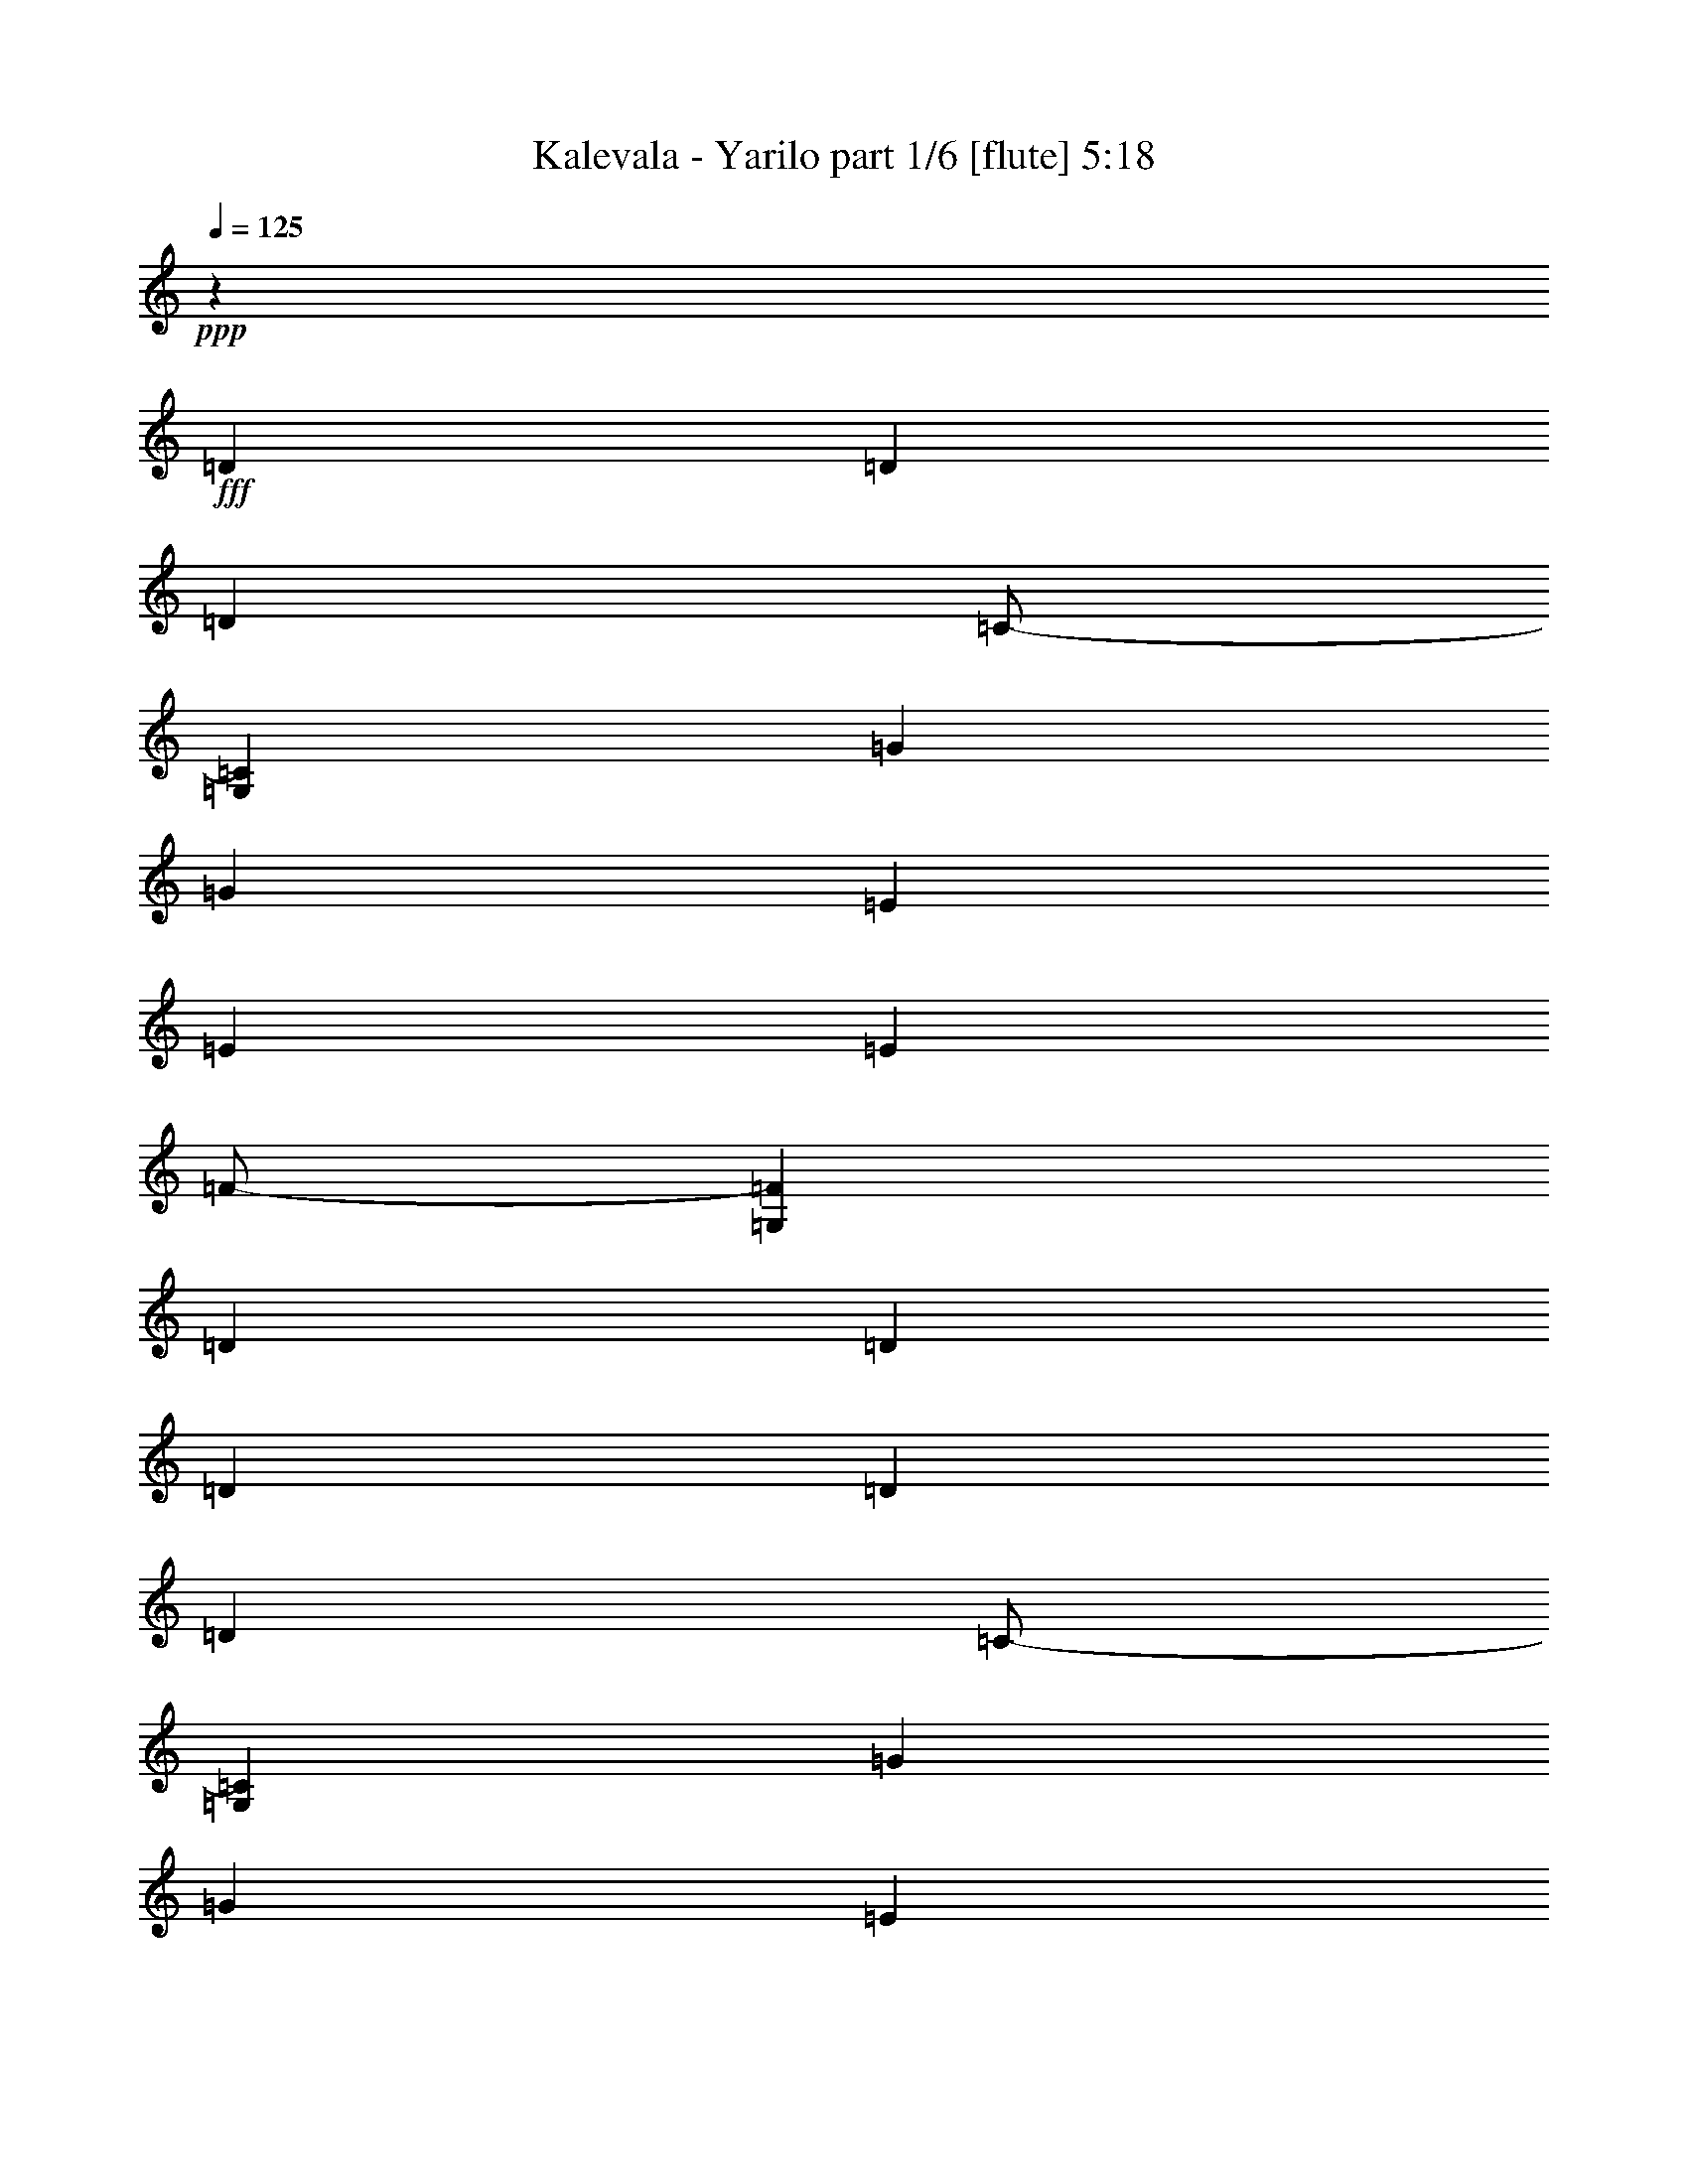 % Produced with Bruzo's Transcoding Environment
% Transcribed by  Bruzo

X:1
T:  Kalevala - Yarilo part 1/6 [flute] 5:18
Z: Transcribed with BruTE 64
L: 1/4
Q: 125
K: C
+ppp+
z441/164
+fff+
[=D19763/19680]
[=D6997/19680]
[=D851/1312]
[=C/2-]
[=G,59/328=C59/328]
[=G223/164]
[=G1743/1312]
[=E19763/19680]
[=E6997/19680]
[=E851/1312]
[=F/2-]
[=G,59/328=F59/328]
[=D223/164]
[=D1743/1312]
[=D19763/19680]
[=D6997/19680]
[=D851/1312]
[=C/2-]
[=G,59/328=C59/328]
[=G223/164]
[=G1743/1312]
[=E19763/19680]
[=E6997/19680]
[=E851/1312]
[=F91/164-]
[=C/8=F/8]
[=D3527/1312]
[=A19763/19680]
[=A6997/19680]
[=A223/328]
[=F/2]
[=F195/1312]
[=G223/164]
[=G1743/1312]
[=E19763/19680]
[=E6997/19680]
[=E223/328]
[=F851/1312]
[=D223/164]
[=D1743/1312]
[=G19763/19680]
[=G6997/19680]
[=G223/328]
[=F851/1312]
[=E223/328]
[=E3499/9840]
[=E3191/9840]
[=A,6383/19680]
[=C6997/19680]
[=E851/1312]
[=D3527/656]
[=D10189/9840]
[=D3191/9840]
[=D223/328]
[=C/2-]
[=C195/1312=F195/1312]
[=G223/164]
[=G1743/1312]
[=E10189/9840]
[=E3191/9840]
[=E223/328]
[=F/2-]
[=C59/328=F59/328]
[=D1743/1312]
[=D223/164]
[=D19763/19680]
[=D3191/9840]
[=D223/328]
[=C/2-]
[=G,59/328=C59/328]
[=G1743/1312]
[=G223/164]
[=E19763/19680]
[=E3191/9840]
[=E223/328]
[=F/2-]
[=G,59/328=F59/328]
[=D3527/1312]
[=A19763/19680]
[=A3191/9840]
[=A223/328]
[=F/2-]
[=G,59/328=F59/328]
[=G1743/1312]
[=G223/164]
[=E19763/19680]
[=E3191/9840]
[=E223/328]
[=F223/328]
[=D1743/1312]
[=D223/164]
[=G19763/19680]
[=G3191/9840]
[=G223/328]
[=F223/328]
[=E223/328]
[=E6383/19680]
[=E3191/9840]
[=A,3499/9840]
[=C3191/9840]
[=E223/328]
[=D7061/1312]
z8
z8
z8
z8
z8
z8
z8
z8
z673/1312
[=D10189/9840]
[=D3191/9840]
[=D223/328]
[=C/2-]
[=C195/1312=F195/1312]
[=G223/164]
[=G1743/1312]
[=E10189/9840]
[=E3191/9840]
[=E223/328]
[=F/2-]
[=C195/1312=F195/1312]
[=D223/164]
[=D223/164]
[=D19763/19680]
[=D3191/9840]
[=D223/328]
[=C/2-]
[=G,59/328=C59/328]
[=G1743/1312]
[=G223/164]
[=E19763/19680]
[=E3191/9840]
[=E223/328]
[=F/2-]
[=G,59/328=F59/328]
[=D3527/1312]
[=A19763/19680]
[=A3191/9840]
[=A223/328]
[=F/2-]
[=G,59/328=F59/328]
[=G1743/1312]
[=G223/164]
[=E19763/19680]
[=E3191/9840]
[=E223/328]
[=F223/328]
[=D1743/1312]
[=D223/164]
[=G19763/19680]
[=G3191/9840]
[=G223/328]
[=F223/328]
[=E851/1312]
[=E3499/9840]
[=E3191/9840]
[=A,3499/9840]
[=C3191/9840]
[=E223/328]
[=D3531/656]
z8
z8
z1125/164
[=A851/1312]
[=G223/328]
[=A223/164]
[=A1743/1312]
[=A225/328]
z221/328
[=A1743/1312]
[=F223/164]
[=D1739/1312]
z447/328
[=E851/1312]
[=F223/328]
[=G223/164]
[=E721/4920]
[=F3499/19680]
[=E241/240]
[=F223/164]
[=F6383/19680]
[=G3191/9840]
[=F3499/9840]
[=E3191/9840]
[=A223/164]
[=G581/1312]
[=A581/1312]
[=G573/1312]
z56/41
[=A851/1312]
[=G223/328]
[=A223/164]
[=A1743/1312]
[=A223/328]
z223/328
[=A1743/1312]
[=F223/164]
[=D1731/1312]
z449/328
[=E223/328]
[=F851/1312]
[=G223/164]
[=E3499/19680]
[=F721/4920]
[=E241/240]
[=F3499/9840]
[=D45907/19680]
[=D3511/1312]
z225/164
[=A223/328]
[=A851/1312]
[=A223/164]
[=A1743/1312]
[=G669/328]
[=D851/1312]
[=D223/328]
[=D223/328]
[=F1743/1312]
[=A223/328]
[^A223/328]
[=A223/328]
[^A223/328]
[=A851/1312]
[^A223/328]
[=A223/328]
[^A223/328]
[=A3527/656]
[=D19763/19680]
[=D3191/9840]
[=D223/328]
[=C/2-]
[=C59/328=F59/328]
[=G1743/1312]
[=G223/164]
[=E19763/19680]
[=E3191/9840]
[=E223/328]
[=F/2-]
[=C59/328=F59/328]
[=D1743/1312]
[=D223/164]
[=D19763/19680]
[=D3191/9840]
[=D223/328]
[=C/2-]
[=G,59/328=C59/328]
[=G1743/1312]
[=G223/164]
[=E19763/19680]
[=E3191/9840]
[=E223/328]
[=F/2-]
[=G,59/328=F59/328]
[=D3527/1312]
[=A19763/19680]
[=A3191/9840]
[=A223/328]
[=F/2-]
[=G,59/328=F59/328]
[=G1743/1312]
[=G223/164]
[=E19763/19680]
[=E3191/9840]
[=E223/328]
[=F223/328]
[=D1743/1312]
[=D223/164]
[=G19763/19680]
[=G3191/9840]
[=G223/328]
[=F223/328]
[=E223/328]
[=E6383/19680]
[=E3191/9840]
[=A,3499/9840]
[=C3191/9840]
[=E223/328]
[=D7055/1312]
z8
z8
z8
z8
z8
z8
z8
z8
z8
z8
z8
z8
z8
z8
z8
z8
z8
z1253/328
[=D19763/19680]
[=D6997/19680]
[=D223/328]
[=C/2-]
[=G,195/1312=C195/1312]
[=G223/164]
[=G1743/1312]
[=E19763/19680]
[=E6997/19680]
[=E223/328]
[=F/2-]
[=G,195/1312=F195/1312]
[=D223/164]
[=D1743/1312]
[=D19763/19680]
[=D6997/19680]
[=D223/328]
[=C/2-]
[=G,195/1312=C195/1312]
[=G223/164]
[=G1743/1312]
[=E10189/9840]
[=E3191/9840]
[=E223/328]
[=F/2-]
[=C195/1312=F195/1312]
[=D3527/1312]
[=A10189/9840]
[=A3191/9840]
[=A223/328]
[=F/2]
[=F195/1312]
[=G223/164]
[=G1743/1312]
[=E10189/9840]
[=E3191/9840]
[=E223/328]
[=F223/328]
[=D1743/1312]
[=D223/164]
[=G19763/19680]
[=G3191/9840]
[=G223/328]
[=F223/328]
[=E851/1312]
[=E3499/9840]
[=E3191/9840]
[=A,6383/19680]
[=C6997/19680]
[=E223/328]
[=D7069/1312]
z8
z8
z8
z8
z8
z8
z8
z8
z8
z8
z7889/1312
[=D10189/9840]
[=D3191/9840]
[=D223/328]
[=C/2-]
[=C195/1312=F195/1312]
[=G223/164]
[=G1743/1312]
[=E10189/9840]
[=E3191/9840]
[=E223/328]
[=F/2-]
[=C195/1312=F195/1312]
[=D223/164]
[=D223/164]
[=D19763/19680]
[=D3191/9840]
[=D223/328]
[=C/2-]
[=G,59/328=C59/328]
[=G1743/1312]
[=G223/164]
[=E19763/19680]
[=E3191/9840]
[=E223/328]
[=F/2-]
[=G,59/328=F59/328]
[=D3527/1312]
[=A19763/19680]
[=A3191/9840]
[=A223/328]
[=F/2-]
[=G,59/328=F59/328]
[=G1743/1312]
[=G223/164]
[=E19763/19680]
[=E3191/9840]
[=E223/328]
[=F223/328]
[=D1743/1312]
[=D223/164]
[=G19763/19680]
[=G3191/9840]
[=G223/328]
[=F223/328]
[=E851/1312]
[=E3499/9840]
[=E3191/9840]
[=A,3499/9840]
[=C3191/9840]
[=E223/328]
[=D8-]
[=D8-]
[=D3613/656]
z8
z8
z5/16

X:2
T:  Kalevala - Yarilo part 2/6 [horn] 5:18
Z: Transcribed with BruTE 40
L: 1/4
Q: 125
K: C
+ppp+
z8
z8
z8
z8
z8
z213/656
+ff+
[=d3499/9840=a3499/9840]
[=d3191/9840=a3191/9840]
[=G/8=c/8=f/8]
z2269/9840
[=G86/615=c86/615=f86/615]
z121/656
[=G21/164=c21/164=f21/164]
z3863/19680
[=G/8=c/8=f/8]
z4537/19680
[=d6383/19680=a6383/19680]
[=d3191/9840=a3191/9840]
[=G/8=c/8=f/8]
z2269/9840
[=G2587/19680=c2587/19680=f2587/19680]
z253/1312
[=G/8=c/8=f/8]
z2269/9840
[=G2737/19680=c2737/19680=f2737/19680]
z243/1312
[=d6383/19680=a6383/19680]
[=d6997/19680=a6997/19680]
[=d6383/19680=a6383/19680]
[=d3191/9840=a3191/9840]
[=D10189/9840=A10189/9840=d10189/9840]
[=D3191/9840=A3191/9840=d3191/9840]
[=D223/328=A223/328=d223/328]
[=G851/1312=c851/1312]
[=G223/164=d223/164]
[=G1743/1312=d1743/1312]
[=A10189/9840=e10189/9840]
[=A3191/9840=e3191/9840]
[=A223/328=e223/328]
[=A223/328=f223/328]
[=D851/1312=A851/1312=d851/1312]
[=D3499/9840]
[=D3191/9840]
[=G6383/19680=c6383/19680]
+mf+
[=A6997/19680=d6997/19680]
+ff+
[=D6383/19680]
[=D6997/19680]
[=D19763/19680=A19763/19680=d19763/19680]
[=D3191/9840=A3191/9840=d3191/9840]
[=D223/328=A223/328=d223/328]
[=G223/328=c223/328]
[=G1743/1312=d1743/1312]
[=G223/164=d223/164]
[=A19763/19680=e19763/19680]
[=A3191/9840=e3191/9840]
[=A223/328=e223/328]
[=A223/328=f223/328]
[=D6383/19680]
[=D3191/9840]
[=A3499/9840=d3499/9840]
[=D3191/9840]
[=G3499/9840=c3499/9840]
+mf+
[=A3191/9840=d3191/9840]
+ff+
[=F6383/19680]
+mf+
[=D6997/19680]
+ff+
[=F19763/19680=c19763/19680=f19763/19680]
[=F3191/9840=c3191/9840=f3191/9840]
[=F223/328=c223/328=f223/328]
[=G223/328=c223/328]
[=G1743/1312=d1743/1312]
[=G223/164=d223/164]
[=A19763/19680=e19763/19680]
[=A3191/9840=e3191/9840]
[=A223/328=e223/328]
[=A223/328=f223/328]
[=D851/1312=A851/1312]
[=D3499/9840]
[=D3191/9840]
[=G3499/9840]
+mf+
[=A3191/9840]
+ff+
[=c6383/19680]
+mf+
[=d6997/19680]
+ff+
[=G19763/19680=d19763/19680]
[=G3191/9840=d3191/9840]
[=G223/328=d223/328]
[=G223/328=c223/328]
[=A19763/19680=e19763/19680]
[=A3191/9840=e3191/9840]
[=A223/328=e223/328]
[=A223/328=f223/328]
[=D223/328=A223/328]
[=D6383/19680=A6383/19680]
[=D3191/9840=A3191/9840]
[=A223/328=d223/328]
[=D6383/19680]
[=D6997/19680]
[=F6383/19680]
+mf+
[=D6997/19680]
+ff+
[=D6383/19680]
[=F3191/9840]
+mf+
[=D3499/9840]
+ff+
[=D3191/9840]
[=F6383/19680]
+mf+
[=D6997/19680]
+ff+
[=f6383/19680]
+mf+
[=d223/328]
+ff+
[=d223/328=a223/328]
[=G329/2460=c329/2460]
z125/656
[=d19763/19680=a19763/19680]
[=d223/328=a223/328]
[=d3191/9840]
[=f3499/9840]
+mf+
[=d223/328]
+ff+
[=d3191/9840]
[=f6383/19680]
+mf+
[=d223/328]
+ff+
[=d223/328=a223/328]
[=G1301/9840=c1301/9840]
z63/328
[=d19763/19680=a19763/19680]
[=d223/328=a223/328]
[=d3191/9840]
[=f3499/9840]
+mf+
[=d223/328]
+ff+
[=d3191/9840]
[=e6383/19680]
+mf+
[=c223/328]
+ff+
[=c223/328=g223/328]
[=G643/4920=c643/4920]
z127/656
[=c19763/19680=g19763/19680]
[=c223/328=g223/328]
[=c3191/9840]
[=e3499/9840]
+mf+
[=c223/328]
+ff+
[=c3191/9840]
[^A6383/19680]
+mf+
[=G223/328]
+ff+
[=G223/328=d223/328]
[=G31/240=c31/240]
z8/41
[=G19763/19680=d19763/19680]
[=A223/328=e223/328]
[=A6997/19680=f6997/19680]
[=A6383/19680=e6383/19680]
[=A3191/9840=d3191/9840]
[=G223/328=c223/328]
[=f6383/19680]
+mf+
[=d223/328]
+ff+
[=d223/328=a223/328]
[=G157/1230=c157/1230]
z129/656
[=d19763/19680=a19763/19680]
[=d223/328=a223/328]
[=d6997/19680]
[=f6383/19680]
+mf+
[=d223/328]
+ff+
[=d3191/9840]
[=f6383/19680]
+mf+
[=d223/328]
+ff+
[=d223/328=a223/328]
[=G1241/9840=c1241/9840]
z65/328
[=d19763/19680=a19763/19680]
[=d223/328=a223/328]
[=d6997/19680]
[=f6383/19680]
+mf+
[=d223/328]
+ff+
[=d3191/9840]
[=e3499/9840]
+mf+
[=c851/1312]
+ff+
[=c223/328=g223/328]
[=G/8=c/8]
z1961/9840
[=c10189/9840=g10189/9840]
[=c851/1312=g851/1312]
[=c6997/19680]
[=e6383/19680]
+mf+
[=c223/328]
+ff+
[=c3191/9840]
[=f3499/9840]
+mf+
[=d851/1312]
+ff+
[=d223/328=a223/328]
[=G/8=c/8]
z1961/9840
[=d10189/9840=a10189/9840]
[=d45907/19680=a45907/19680]
[=F3527/656=c3527/656]
[=G65/16-=d65/16]
[=G883/1312=f883/1312-]
[=f841/1312]
[=A3527/656=e3527/656]
[=e11/8-=a11/8]
[=e1723/1312=a1723/1312-]
[=e1803/1312-=a1803/1312-]
[=e431/328=a431/328=c'431/328]
[=D10189/9840=A10189/9840=d10189/9840]
[=D3191/9840=A3191/9840=d3191/9840]
[=D223/328=A223/328=d223/328]
[=G851/1312=c851/1312]
[=G223/164=d223/164]
[=G1743/1312=d1743/1312]
[=A10189/9840=e10189/9840]
[=A3191/9840=e3191/9840]
[=A223/328=e223/328]
[=A851/1312=f851/1312]
[=D223/328=A223/328=d223/328]
[=D3499/9840]
[=D3191/9840]
[=G6383/19680=c6383/19680]
+mf+
[=A6997/19680=d6997/19680]
+ff+
[=D6383/19680]
[=D6997/19680]
[=D19763/19680=A19763/19680=d19763/19680]
[=D3191/9840=A3191/9840=d3191/9840]
[=D223/328=A223/328=d223/328]
[=G223/328=c223/328]
[=G1743/1312=d1743/1312]
[=G223/164=d223/164]
[=A19763/19680=e19763/19680]
[=A3191/9840=e3191/9840]
[=A223/328=e223/328]
[=A223/328=f223/328]
[=D6383/19680]
[=D3191/9840]
[=A3499/9840=d3499/9840]
[=D3191/9840]
[=G6383/19680=c6383/19680]
+mf+
[=A6997/19680=d6997/19680]
+ff+
[=F6383/19680]
+mf+
[=D6997/19680]
+ff+
[=F19763/19680=c19763/19680=f19763/19680]
[=F3191/9840=c3191/9840=f3191/9840]
[=F223/328=c223/328=f223/328]
[=G223/328=c223/328]
[=G1743/1312=d1743/1312]
[=G223/164=d223/164]
[=A19763/19680=e19763/19680]
[=A3191/9840=e3191/9840]
[=A223/328=e223/328]
[=A223/328=f223/328]
[=D851/1312=A851/1312]
[=D3499/9840]
[=D3191/9840]
[=G3499/9840]
+mf+
[=A3191/9840]
+ff+
[=c6383/19680]
+mf+
[=d6997/19680]
+ff+
[=G19763/19680=d19763/19680]
[=G3191/9840=d3191/9840]
[=G223/328=d223/328]
[=G223/328=c223/328]
[=A19763/19680=e19763/19680]
[=A3191/9840=e3191/9840]
[=A223/328=e223/328]
[=A223/328=f223/328]
[=D223/328=A223/328]
[=D6383/19680=A6383/19680]
[=D3191/9840=A3191/9840]
[=A223/328=d223/328]
[=D6383/19680]
[=D6997/19680]
[=F6383/19680]
+mf+
[=D6997/19680]
+ff+
[=D6383/19680]
[=F3191/9840]
+mf+
[=D3499/9840]
+ff+
[=D3191/9840]
[=F6383/19680]
+mf+
[=D6997/19680]
+ff+
[=f6383/19680]
+mf+
[=d223/328]
+ff+
[=d223/328=a223/328]
[=G2647/19680=c2647/19680]
z249/1312
[=e1-=a1=c'1-]
[=e27/16-=c'27/16]
[=D/8=G/8=e/8-]
[=e3/16-]
[=D/8=G/8=e/8-]
[=e319/1312]
[=f6383/19680]
+mf+
[=d223/328]
+ff+
[=d223/328=a223/328]
[=G2617/19680=c2617/19680]
z251/1312
[=e2-=a2=c'2-]
[=e7163/19680=a7163/19680=c'7163/19680]
+mf+
[^a3191/9840]
[=a3499/9840]
[=g3191/9840]
+ff+
[=f6383/19680]
+mf+
[=d223/328]
+ff+
[=d223/328=a223/328]
[=G2587/19680=c2587/19680]
z253/1312
[=e43/16-=a43/16-=c'43/16]
[=D/8=G/8=e/8-=a/8-]
[=e4553/19680-=a4553/19680-]
[=D2827/19680=G2827/19680=e2827/19680-=a2827/19680-]
[=e237/1312=a237/1312]
[=f6383/19680]
+mf+
[=d223/328]
+ff+
[=d223/328=a223/328]
[=G2557/19680=c2557/19680]
z255/1312
[=e893/1312=a893/1312=c'893/1312]
z43/16
[=f6383/19680]
+mf+
[=d223/328]
+ff+
[=d223/328=a223/328]
[=G2527/19680=c2527/19680]
z257/1312
[=d19763/19680=a19763/19680]
[=d223/328=a223/328]
[=d6997/19680]
[=f6383/19680]
+mf+
[=d223/328]
+ff+
[=d3191/9840]
[=f6383/19680]
+mf+
[=d223/328]
+ff+
[=d223/328=a223/328]
[=G2497/19680=c2497/19680]
z259/1312
[=d19763/19680=a19763/19680]
[=d223/328=a223/328]
[=d6997/19680]
[=f6383/19680]
+mf+
[=d223/328]
+ff+
[=d3191/9840]
[=e6383/19680]
+mf+
[=c223/328]
+ff+
[=c223/328=g223/328]
[=G2467/19680=c2467/19680]
z261/1312
[=c10189/9840=g10189/9840]
[=c851/1312=g851/1312]
[=c6997/19680]
[=e6383/19680]
+mf+
[=c223/328]
+ff+
[=c3191/9840]
[^A3499/9840]
+mf+
[=G851/1312]
+ff+
[=G223/328=d223/328]
[=G/8=c/8]
z1961/9840
[=G10189/9840=d10189/9840]
[=A851/1312=e851/1312]
[=A6997/19680=f6997/19680]
[=A6383/19680=e6383/19680]
[=A3191/9840=d3191/9840]
[=G223/328=c223/328]
[=f3499/9840]
+mf+
[=d851/1312]
+ff+
[=d223/328=a223/328]
[=G/8=c/8]
z1961/9840
[=d10189/9840=a10189/9840]
[=d851/1312=a851/1312]
[=d6997/19680]
[=f6383/19680]
+mf+
[=d223/328]
+ff+
[=d3191/9840]
[=f3499/9840]
+mf+
[=d851/1312]
+ff+
[=d223/328=a223/328]
[=G/8=c/8]
z4537/19680
[=d19763/19680=a19763/19680]
[=d851/1312=a851/1312]
[=d6997/19680]
[=f6383/19680]
+mf+
[=d223/328]
+ff+
[=d3191/9840]
[=e3499/9840]
+mf+
[=c851/1312]
+ff+
[=c223/328=g223/328]
[=G/8=c/8]
z4537/19680
[=c19763/19680=g19763/19680]
[=c851/1312=g851/1312]
[=c6997/19680]
[=e6383/19680]
+mf+
[=c223/328]
+ff+
[=c3191/9840]
[=f3499/9840]
+mf+
[=d851/1312]
+ff+
[=d223/328=a223/328]
[=G/8=c/8]
z4537/19680
[=d19763/19680=a19763/19680]
[=d223/328=a223/328-]
[=d3191/9840=a3191/9840-]
[=f37/120=a37/120-]
[=d20077/19680=a20077/19680]
[=F3527/656=c3527/656]
[=G65/16-=d65/16]
[=G883/1312=f883/1312-]
[=f841/1312]
[=A7095/1312=e7095/1312]
[=A3527/656=e3527/656]
[=D19763/19680=A19763/19680=d19763/19680]
[=D3191/9840=A3191/9840=d3191/9840]
[=D223/328=A223/328=d223/328]
[=G223/328=c223/328]
[=G1743/1312=d1743/1312]
[=G223/164=d223/164]
[=A19763/19680=e19763/19680]
[=A3191/9840=e3191/9840]
[=A223/328=e223/328]
[=A223/328=f223/328]
[=D851/1312=A851/1312=d851/1312]
[=D3499/9840]
[=D3191/9840]
[=G3499/9840=c3499/9840]
+mf+
[=A3191/9840=d3191/9840]
+ff+
[=D6383/19680]
[=D6997/19680]
[=D19763/19680=A19763/19680=d19763/19680]
[=D3191/9840=A3191/9840=d3191/9840]
[=D223/328=A223/328=d223/328]
[=G223/328=c223/328]
[=G1743/1312=d1743/1312]
[=G223/164=d223/164]
[=A19763/19680=e19763/19680]
[=A3191/9840=e3191/9840]
[=A223/328=e223/328]
[=A223/328=f223/328]
[=D6383/19680]
[=D6997/19680]
[=A6383/19680=d6383/19680]
[=D3191/9840]
[=G3499/9840=c3499/9840]
+mf+
[=A3191/9840=d3191/9840]
+ff+
[=F6383/19680]
+mf+
[=D6997/19680]
+ff+
[=F19763/19680=c19763/19680=f19763/19680]
[=F3191/9840=c3191/9840=f3191/9840]
[=F223/328=c223/328=f223/328]
[=G223/328=c223/328]
[=G1743/1312=d1743/1312]
[=G223/164=d223/164]
[=A19763/19680=e19763/19680]
[=A3191/9840=e3191/9840]
[=A223/328=e223/328]
[=A223/328=f223/328]
[=D223/328=A223/328]
[=D6383/19680]
[=D3191/9840]
[=G3499/9840]
+mf+
[=A3191/9840]
+ff+
[=c3499/9840]
+mf+
[=d3191/9840]
+ff+
[=G19763/19680=d19763/19680]
[=G3191/9840=d3191/9840]
[=G223/328=d223/328]
[=G223/328=c223/328]
[=A19763/19680=e19763/19680]
[=A3191/9840=e3191/9840]
[=A223/328=e223/328]
[=A223/328=f223/328]
[=D223/328=A223/328]
[=D6383/19680=A6383/19680]
[=D3191/9840=A3191/9840]
[=A223/328=d223/328]
[=D3499/9840]
[=D3191/9840]
[=F6383/19680]
+mf+
[=D6997/19680]
+ff+
[=D6383/19680]
[=F3191/9840]
+mf+
[=D3499/9840]
+ff+
[=D3191/9840]
[=F3499/9840]
+mf+
[=D6397/19680]
z8
z8
z8
z8
z8
z3951/1312
+ff+
[=G3499/9840]
[=G6307/19680]
z897/1312
[=G1743/1312=d1743/1312]
[=D3499/9840]
[=D1573/4920]
z449/656
[=D1743/1312=A1743/1312]
[=c3499/9840]
[=c6277/19680]
z899/1312
[=c1743/1312=g1743/1312]
[=A3499/9840]
[=A3131/9840]
z225/328
[=A1743/1312=e1743/1312]
[=G3499/9840]
[=G241/240]
[=G1743/1312=d1743/1312]
[=D3499/9840]
[=D241/240]
[=D223/164=A223/164]
[^A6383/19680]
[^A6217/19680]
z903/1312
[^A223/164=f223/164]
[=c6383/19680]
[=c3101/9840]
z113/164
[=c223/164=g223/164]
[=G3527/1312=d3527/1312]
[=D3527/1312=A3527/1312]
[=c3527/1312=g3527/1312]
[=A3527/1312=e3527/1312]
[=G3527/1312=d3527/1312]
[=D3527/1312=A3527/1312]
[^A3527/1312=f3527/1312]
[=c1743/1312=g1743/1312]
[=c3499/9840=g3499/9840]
[=c3191/9840=g3191/9840]
[=c6383/19680=g6383/19680]
[=c6997/19680=g6997/19680]
[=G6383/19680]
[=G6997/19680=d6997/19680]
[=G6383/19680]
[=G3191/9840=d3191/9840]
[=G3499/9840]
[=G3191/9840=d3191/9840]
[=G6383/19680]
[=G6997/19680=d6997/19680]
[=D6383/19680]
[=D6997/19680=A6997/19680]
[=D6383/19680]
[=D3191/9840=A3191/9840]
[=D3499/9840]
[=D3191/9840=A3191/9840]
[=D6383/19680]
[=D6997/19680=A6997/19680]
[=c6383/19680]
[=c6997/19680=g6997/19680]
[=c6383/19680]
[=c3191/9840=g3191/9840]
[=c3499/9840]
[=c3191/9840=g3191/9840]
[=c6383/19680]
[=c6997/19680=g6997/19680]
[=A6383/19680]
[=A6997/19680=e6997/19680]
[=A6383/19680]
[=A3191/9840=e3191/9840]
[=A3499/9840]
[=A3191/9840=e3191/9840]
[=A6383/19680]
[=A6997/19680=e6997/19680]
[=G6383/19680]
[=G6997/19680=d6997/19680]
[=G6383/19680]
[=G3191/9840=d3191/9840]
[=G3499/9840]
[=G3191/9840=d3191/9840]
[=G3499/9840]
[=G3191/9840=d3191/9840]
[=D6383/19680]
[=D6997/19680=A6997/19680]
[=D6383/19680]
[=D3191/9840=A3191/9840]
[=D3499/9840]
[=D3191/9840=A3191/9840]
[=D3499/9840]
[=D3191/9840=A3191/9840]
[^A6383/19680]
[^A6997/19680=f6997/19680]
[^A6383/19680]
[^A3191/9840=f3191/9840]
[^A3499/9840]
[^A3191/9840=f3191/9840]
[^A3499/9840]
[^A3191/9840=f3191/9840]
[=c6383/19680]
[=c6997/19680=g6997/19680]
[=c6383/19680]
[=c3191/9840=g3191/9840]
[=c3499/9840]
[=c3191/9840=g3191/9840]
[=c3499/9840]
[=c3191/9840=g3191/9840]
[=G6383/19680]
[=G6997/19680=d6997/19680]
[=G6383/19680]
[=G3191/9840=d3191/9840]
[=G3499/9840]
[=G3191/9840=d3191/9840]
[=G3499/9840]
[=G3191/9840=d3191/9840]
[=D6383/19680]
[=D6997/19680=A6997/19680]
[=D6383/19680]
[=D3191/9840=A3191/9840]
[=D3499/9840]
[=D3191/9840=A3191/9840]
[=D3499/9840]
[=D3191/9840=A3191/9840]
[=c6383/19680]
[=c6997/19680=g6997/19680]
[=c6383/19680]
[=c6997/19680=g6997/19680]
[=c6383/19680]
[=c3191/9840=g3191/9840]
[=c3499/9840]
[=c3191/9840=g3191/9840]
[=A6383/19680]
[=A6997/19680=e6997/19680]
[=A6383/19680]
[=A6997/19680=e6997/19680]
[=A6383/19680]
[=A3191/9840=e3191/9840]
[=A3499/9840]
[=A3191/9840=e3191/9840]
[=G6383/19680]
[=G6997/19680=d6997/19680]
[=G6383/19680]
[=G6997/19680=d6997/19680]
[=G6383/19680]
[=G3191/9840=d3191/9840]
[=G3499/9840]
[=G3191/9840=d3191/9840]
[=D6383/19680]
[=D6997/19680=A6997/19680]
[=D6383/19680]
[=D6997/19680=A6997/19680]
[=D6383/19680]
[=D3191/9840=A3191/9840]
[=D3499/9840]
[=D3191/9840=A3191/9840]
[^A6383/19680]
[^A6997/19680=f6997/19680]
[^A6383/19680]
[^A6997/19680=f6997/19680]
[^A6383/19680]
[^A3191/9840=f3191/9840]
[^A3499/9840]
[^A3191/9840=f3191/9840]
[=c3499/9840]
[=c3191/9840=g3191/9840]
[=c6383/19680]
[=c6997/19680=g6997/19680]
[=c6383/19680]
[=c3191/9840=g3191/9840]
[=c3499/9840]
[=c3191/9840=g3191/9840]
[=G3527/656=d3527/656]
[=A3527/656=e3527/656]
[=D3521/656=A3521/656]
z8
z8
z8
z8
z7447/1312
[=f6383/19680]
+mf+
[=d223/328]
+ff+
[=d223/328=a223/328]
[=G86/615=c86/615]
z121/656
[=d19763/19680=a19763/19680]
[=d223/328=a223/328]
[=d3191/9840]
[=f3499/9840]
+mf+
[=d851/1312]
+ff+
[=d6997/19680]
[=f6383/19680]
+mf+
[=d223/328]
+ff+
[=d223/328=a223/328]
[=G1361/9840=c1361/9840]
z61/328
[=d19763/19680=a19763/19680]
[=d223/328=a223/328]
[=d3191/9840]
[=f3499/9840]
+mf+
[=d851/1312]
+ff+
[=d6997/19680]
[=e6383/19680]
+mf+
[=c223/328]
+ff+
[=c223/328=g223/328]
[=G673/4920=c673/4920]
z3/16
[=c19763/19680=g19763/19680]
[=c223/328=g223/328]
[=c3191/9840]
[=e3499/9840]
+mf+
[=c851/1312]
+ff+
[=c6997/19680]
[^A6383/19680]
+mf+
[=G223/328]
+ff+
[=G223/328=d223/328]
[=G1331/9840=c1331/9840]
z31/164
[=G19763/19680=d19763/19680]
[=A223/328=e223/328]
[=A3191/9840=f3191/9840]
[=A3499/9840=e3499/9840]
[=A3191/9840=d3191/9840]
[=G223/328=c223/328]
[=f6383/19680]
+mf+
[=d223/328]
+ff+
[=d223/328=a223/328]
[=G329/2460=c329/2460]
z125/656
[=d19763/19680=a19763/19680]
[=d223/328=a223/328]
[=d3191/9840]
[=f3499/9840]
+mf+
[=d223/328]
+ff+
[=d3191/9840]
[=f6383/19680]
+mf+
[=d223/328]
+ff+
[=d223/328=a223/328]
[=G1301/9840=c1301/9840]
z63/328
[=d19763/19680=a19763/19680]
[=d223/328=a223/328]
[=d3191/9840]
[=f3499/9840]
+mf+
[=d223/328]
+ff+
[=d3191/9840]
[=e6383/19680]
+mf+
[=c223/328]
+ff+
[=c223/328=g223/328]
[=G643/4920=c643/4920]
z127/656
[=c19763/19680=g19763/19680]
[=c223/328=g223/328]
[=c3191/9840]
[=e3499/9840]
+mf+
[=c223/328]
+ff+
[=c3191/9840]
[=f6383/19680]
+mf+
[=d223/328]
+ff+
[=d223/328=a223/328]
[=G31/240=c31/240]
z8/41
[=d19763/19680=a19763/19680]
[=d223/328=a223/328-]
[=d6997/19680=a6997/19680-]
[=f163/480=a163/480-]
[=d9731/9840=a9731/9840]
[=f19763/19680=c'19763/19680]
[=f6997/19680=c'6997/19680]
[=G183/1312^c183/1312]
z1819/9840
[=G157/1230=c157/1230]
z129/656
[=f19763/19680=c'19763/19680]
[=f6997/19680=c'6997/19680]
[=G43/328=c43/328]
z3803/19680
[=G/8=c/8]
z4537/19680
[=f6383/19680=c'6383/19680]
[=f241/240=c'241/240]
[=c19763/19680=g19763/19680]
[=c6997/19680=g6997/19680]
[=G181/1312^c181/1312]
z917/4920
[=G1241/9840=c1241/9840]
z65/328
[=c19763/19680=g19763/19680]
[=c6997/19680=g6997/19680]
[=G85/656=c85/656]
z3833/19680
[=G/8=c/8]
z4537/19680
[=c6383/19680=g6383/19680]
[=c241/240=g241/240]
[=F3499/9840]
+mf+
[=D851/1312]
+ff+
[=D223/328=A223/328]
[=D/8=A/8]
z1961/9840
[=D10189/9840=A10189/9840]
[=D961/6560]
[=D3499/19680]
[=D6383/19680=A6383/19680]
[=D6997/19680=A6997/19680]
[=D6383/19680=A6383/19680]
[=D241/240=A241/240]
[=F3499/9840]
+mf+
[=D851/1312]
+ff+
[=D223/328=A223/328]
[=D/8=A/8]
z1961/9840
[=D223/328=A223/328]
[=D3499/9840=A3499/9840]
[=D961/6560=A961/6560]
[=D3499/19680=A3499/19680]
[=D6383/19680=A6383/19680]
[=D6997/19680=A6997/19680]
[=D6383/19680=A6383/19680]
[=D241/240=A241/240]
[=f19763/19680=c'19763/19680]
[=f6997/19680=c'6997/19680]
[=G175/1312^c175/1312]
z1879/9840
[=G/8=c/8]
z1961/9840
[=f10189/9840=c'10189/9840]
[=f3191/9840=c'3191/9840]
[=G/8=c/8]
z3923/19680
[=G/8=c/8]
z4537/19680
[=f6383/19680=c'6383/19680]
[=f241/240=c'241/240]
[=d19763/19680=g19763/19680]
[=d6997/19680=g6997/19680]
[=G173/1312^c173/1312]
z947/4920
[=G/8^c/8]
z4537/19680
[=d19763/19680=g19763/19680]
[=f3191/9840=c'3191/9840]
[=G/8=c/8]
z3923/19680
[=G/8=c/8]
z4537/19680
[=f6383/19680=c'6383/19680]
[=f241/240=c'241/240]
[=a223/328]
[^a223/328]
[=a223/328]
[=g851/1312]
[=a223/328]
[^a223/328]
[=a223/328]
[=g851/1312]
[=e11/8-=a11/8]
[=e1723/1312=a1723/1312-]
[=F11/16=c11/16=e11/16-=a11/16-]
[=E441/656=B441/656=e441/656-=a441/656-]
[=E921/1312=B921/1312=e921/1312-=a921/1312-=c'921/1312-]
[=F411/656=c411/656=e411/656=a411/656=c'411/656]
[=D10189/9840=A10189/9840=d10189/9840]
[=D3191/9840=A3191/9840=d3191/9840]
[=D223/328=A223/328=d223/328]
[=G851/1312=c851/1312]
[=G223/164=d223/164]
[=G1743/1312=d1743/1312]
[=A10189/9840=e10189/9840]
[=A3191/9840=e3191/9840]
[=A223/328=e223/328]
[=A851/1312=f851/1312]
[=D223/328=A223/328=d223/328]
[=D3499/9840]
[=D3191/9840]
[=G6383/19680=c6383/19680]
+mf+
[=A6997/19680=d6997/19680]
+ff+
[=D6383/19680]
[=D6997/19680]
[=D19763/19680=A19763/19680=d19763/19680]
[=D3191/9840=A3191/9840=d3191/9840]
[=D223/328=A223/328=d223/328]
[=G223/328=c223/328]
[=G1743/1312=d1743/1312]
[=G223/164=d223/164]
[=A19763/19680=e19763/19680]
[=A3191/9840=e3191/9840]
[=A223/328=e223/328]
[=A223/328=f223/328]
[=D6383/19680]
[=D3191/9840]
[=A3499/9840=d3499/9840]
[=D3191/9840]
[=G6383/19680=c6383/19680]
+mf+
[=A6997/19680=d6997/19680]
+ff+
[=F6383/19680]
+mf+
[=D6997/19680]
+ff+
[=F19763/19680=c19763/19680=f19763/19680]
[=F3191/9840=c3191/9840=f3191/9840]
[=F223/328=c223/328=f223/328]
[=G223/328=c223/328]
[=G1743/1312=d1743/1312]
[=G223/164=d223/164]
[=A19763/19680=e19763/19680]
[=A3191/9840=e3191/9840]
[=A223/328=e223/328]
[=A223/328=f223/328]
[=D851/1312=A851/1312]
[=D3499/9840]
[=D3191/9840]
[=G3499/9840]
+mf+
[=A3191/9840]
+ff+
[=c6383/19680]
+mf+
[=d6997/19680]
+ff+
[=G19763/19680=d19763/19680]
[=G3191/9840=d3191/9840]
[=G223/328=d223/328]
[=G223/328=c223/328]
[=A19763/19680=e19763/19680]
[=A3191/9840=e3191/9840]
[=A223/328=e223/328]
[=A223/328=f223/328]
[=D223/328=A223/328]
[=D6383/19680=A6383/19680]
[=D3191/9840=A3191/9840]
[=A223/328=d223/328]
[=D6383/19680]
[=D6997/19680]
[=F3527/1312^G3527/1312]
[=D6383/19680=A6383/19680]
[=D6997/19680]
[=D6383/19680]
[=D3191/9840=A3191/9840]
[=D3499/9840]
[=D3191/9840]
[=F19763/19680]
[=D6997/19680]
[=D6383/19680]
[=D3191/9840]
[=D3499/9840=A3499/9840]
[=D3191/9840]
[=D223/328]
[=D6383/19680=A6383/19680]
[=D6997/19680]
[=D6383/19680]
[=D3191/9840=A3191/9840]
[=D3499/9840]
[=D3191/9840]
[=F19763/19680]
[=D6997/19680]
[=D6383/19680]
[=D3191/9840]
[=D3499/9840=A3499/9840]
[=D3191/9840]
[=D223/328]
[=D6383/19680=A6383/19680]
[=D6997/19680]
[=D6383/19680]
[=D3191/9840=A3191/9840]
[=D3499/9840]
[=D3191/9840]
[=F19763/19680]
[=D6997/19680]
[=D6383/19680]
[=D3191/9840]
[=D3499/9840=A3499/9840]
[=D3191/9840]
[=D223/328]
[=D6383/19680=A6383/19680]
[=D6997/19680]
[=D6383/19680]
[=D3191/9840=A3191/9840]
[=D3499/9840]
[=D3191/9840]
[=F19763/19680]
[=D6997/19680]
[=D6383/19680]
[=D3191/9840]
[=D3499/9840=A3499/9840]
[=D3191/9840]
[=D223/328]
[=G223/328=c223/328]
[=D433/328=A433/328=d433/328]
z8
z15/16

X:3
T:  Kalevala - Yarilo part 3/6 [bagpipes] 5:18
Z: Transcribed with BruTE 100
L: 1/4
Q: 125
K: C
+ppp+
z8
z8
z8
z8
z8
z935/164
+f+
[=D,10189/9840-=F10189/9840=A10189/9840]
[=D,3191/9840-=F3191/9840=A3191/9840]
[=D,223/328-=F223/328=A223/328]
[=D,851/1312=D851/1312=A851/1312]
[=G,3527/1312^A,3527/1312=D3527/1312=G3527/1312]
[=A,10189/9840-^C10189/9840=A10189/9840]
[=A,3341/9840-=E3341/9840=A3341/9840]
[=A,11/16=E11/16=A11/16]
[=A,431/656=F431/656=A431/656]
[=D,1743/1312-=D1743/1312=F1743/1312=A1743/1312]
[=D,6383/19680-=F6383/19680=A6383/19680]
[=D,6997/19680-=E6997/19680^A6997/19680]
[=D,399/1312-=F399/1312=A399/1312]
[=D,493/1312=E493/1312=G493/1312]
[=D,19763/19680-=F19763/19680=A19763/19680]
[=D,3191/9840-=F3191/9840=A3191/9840]
[=D,223/328-=F223/328=A223/328]
[=D,223/328=D223/328=A223/328]
[=G,3527/1312^A,3527/1312=D3527/1312=G3527/1312]
[=A,19763/19680-^C19763/19680=A19763/19680]
[=A,6067/19680-=E6067/19680=A6067/19680]
[=A,11/16=E11/16=A11/16]
[=A,903/1312=F903/1312=A903/1312]
[=D,1743/1312-=D1743/1312=F1743/1312=A1743/1312]
[=D,223/328-=F223/328=A223/328]
[=D,399/1312-=D399/1312=F399/1312]
[=D,493/1312=C493/1312=E493/1312]
[=F,19763/19680-=A,19763/19680=F19763/19680]
[=F,6067/19680-=A,6067/19680=F6067/19680]
[=F,11/16=A,11/16=F11/16]
[=A,903/1312=F903/1312]
[=G,1743/1312-^A,1743/1312=D1743/1312=G1743/1312]
[=G,3499/9840-=F3499/9840=A3499/9840]
[=G,3191/9840-=E3191/9840=G3191/9840]
[=G,399/1312-=D399/1312=F399/1312]
[=G,493/1312=C493/1312=E493/1312]
[=A,19763/19680-^C19763/19680=A19763/19680]
[=A,6067/19680-=E6067/19680=A6067/19680]
[=A,11/16=E11/16=A11/16]
[=A,903/1312=F903/1312=A903/1312]
[=D,19763/19680=D19763/19680=F19763/19680=A19763/19680]
[=F3191/9840=A3191/9840]
[=F223/328=A223/328]
[=E223/328=G223/328]
[=D,19763/19680-=G,19763/19680-=D19763/19680=G19763/19680]
[=D,6067/19680-=G,6067/19680-=D6067/19680=G6067/19680]
[=D,11/16=G,11/16-=D11/16=G11/16]
[=C,903/1312=G,903/1312=F903/1312=A903/1312]
[=E,19763/19680-=A,19763/19680-=E19763/19680=A19763/19680]
[=E,3191/9840-=A,3191/9840-=G3191/9840^A3191/9840]
[=E,881/1312-=A,881/1312-=F881/1312=A881/1312]
[=E,903/1312=A,903/1312=E903/1312=G903/1312]
[=D,19763/19680-=D19763/19680=F19763/19680]
[=D,3191/9840-=D3191/9840=F3191/9840]
[=D,223/328-=D223/328=F223/328]
[=D,223/328=D223/328=A223/328]
[=D,19763/19680-=A,19763/19680=D19763/19680]
[=D,3191/9840-=A,3191/9840=A3191/9840]
[=D,881/1312-^A,881/1312=G881/1312]
[=D,455/656=C455/656=E455/656]
z8
z8
z8
z8
z8
z5729/1312
+fff+
[=C,851/1312]
[^A,223/328]
[=A,19763/19680]
[=G,497/480]
[=A,851/1312]
[=D,19763/19680]
[=C,497/480]
[^A,851/1312]
[^A,223/164]
[^A,1743/1312]
[=A,7039/1312]
z7069/1312
+f+
[=D,10189/9840-=F10189/9840=A10189/9840]
[=D,3191/9840-=F3191/9840=A3191/9840]
[=D,223/328-=F223/328=A223/328]
[=D,851/1312=D851/1312=A851/1312]
[=G,3527/1312^A,3527/1312=D3527/1312=G3527/1312]
[=A,10189/9840-^C10189/9840=A10189/9840]
[=A,3341/9840-=E3341/9840=A3341/9840]
[=A,11/16=E11/16=A11/16]
[=A,821/1312=F821/1312=A821/1312]
[=D,223/164-=D223/164=F223/164=A223/164]
[=D,6383/19680-=F6383/19680=A6383/19680]
[=D,6997/19680-=E6997/19680^A6997/19680]
[=D,55/164-=F55/164=A55/164]
[=D,113/328=E113/328=G113/328]
[=D,19763/19680-=F19763/19680=A19763/19680]
[=D,3191/9840-=F3191/9840=A3191/9840]
[=D,223/328-=F223/328=A223/328]
[=D,223/328=D223/328=A223/328]
[=G,3527/1312^A,3527/1312=D3527/1312=G3527/1312]
[=A,19763/19680-^C19763/19680=A19763/19680]
[=A,6067/19680-=E6067/19680=A6067/19680]
[=A,11/16=E11/16=A11/16]
[=A,903/1312=F903/1312=A903/1312]
[=D,1743/1312-=D1743/1312=F1743/1312=A1743/1312]
[=D,223/328-=F223/328=A223/328]
[=D,399/1312-=D399/1312=F399/1312]
[=D,493/1312=C493/1312=E493/1312]
[=F,19763/19680-=A,19763/19680=F19763/19680]
[=F,6067/19680-=A,6067/19680=F6067/19680]
[=F,11/16=A,11/16=F11/16]
[=A,903/1312=F903/1312]
[=G,1743/1312-^A,1743/1312=D1743/1312=G1743/1312]
[=G,3499/9840-=F3499/9840=A3499/9840]
[=G,3191/9840-=E3191/9840=G3191/9840]
[=G,399/1312-=D399/1312=F399/1312]
[=G,493/1312=C493/1312=E493/1312]
[=A,19763/19680-^C19763/19680=A19763/19680]
[=A,6067/19680-=E6067/19680=A6067/19680]
[=A,11/16=E11/16=A11/16]
[=A,903/1312=F903/1312=A903/1312]
[=D,19763/19680=D19763/19680=F19763/19680=A19763/19680]
[=F3191/9840=A3191/9840]
[=F223/328=A223/328]
[=E223/328=G223/328]
[=D,19763/19680-=G,19763/19680-=D19763/19680=G19763/19680]
[=D,6067/19680-=G,6067/19680-=D6067/19680=G6067/19680]
[=D,11/16=G,11/16-=D11/16=G11/16]
[=C,903/1312=G,903/1312=F903/1312=A903/1312]
[=E,19763/19680-=A,19763/19680-=E19763/19680=A19763/19680]
[=E,3191/9840-=A,3191/9840-=G3191/9840^A3191/9840]
[=E,881/1312-=A,881/1312-=F881/1312=A881/1312]
[=E,903/1312=A,903/1312=E903/1312=G903/1312]
[=D,19763/19680-=D19763/19680=F19763/19680]
[=D,3191/9840-=D3191/9840=F3191/9840]
[=D,223/328-=D223/328=F223/328]
[=D,223/328=D223/328=A223/328]
[=D,19763/19680-=A,19763/19680=D19763/19680]
[=D,3191/9840-=A,3191/9840=A3191/9840]
[=D,881/1312-^A,881/1312=G881/1312]
[=D,911/1312=C911/1312=E911/1312]
z8
z8
z8
z8
z8
z8
z8
z8
z307/164
+fff+
[=C,223/328]
[^A,851/1312]
[=A,10189/9840]
[=G,241/240]
[=A,851/1312]
[=D,10189/9840]
[=C,241/240]
[^A,851/1312]
[^A,223/164]
[^A,1743/1312]
[=A,3557/656]
z7035/1312
+f+
[=D,19763/19680-=F19763/19680=A19763/19680]
[=D,3191/9840-=F3191/9840=A3191/9840]
[=D,223/328-=F223/328=A223/328]
[=D,223/328=D223/328=A223/328]
[=G,3527/1312^A,3527/1312=D3527/1312=G3527/1312]
[=A,19763/19680-^C19763/19680=A19763/19680]
[=A,6067/19680-=E6067/19680=A6067/19680]
[=A,11/16=E11/16=A11/16]
[=A,903/1312=F903/1312=A903/1312]
[=D,1743/1312-=D1743/1312=F1743/1312=A1743/1312]
[=D,3499/9840-=F3499/9840=A3499/9840]
[=D,3191/9840-=E3191/9840^A3191/9840]
[=D,399/1312-=F399/1312=A399/1312]
[=D,493/1312=E493/1312=G493/1312]
[=D,19763/19680-=F19763/19680=A19763/19680]
[=D,3191/9840-=F3191/9840=A3191/9840]
[=D,223/328-=F223/328=A223/328]
[=D,223/328=D223/328=A223/328]
[=G,3527/1312^A,3527/1312=D3527/1312=G3527/1312]
[=A,19763/19680-^C19763/19680=A19763/19680]
[=A,6067/19680-=E6067/19680=A6067/19680]
[=A,11/16=E11/16=A11/16]
[=A,903/1312=F903/1312=A903/1312]
[=D,1743/1312-=D1743/1312=F1743/1312=A1743/1312]
[=D,223/328-=F223/328=A223/328]
[=D,399/1312-=D399/1312=F399/1312]
[=D,493/1312=C493/1312=E493/1312]
[=F,19763/19680-=A,19763/19680=F19763/19680]
[=F,6067/19680-=A,6067/19680=F6067/19680]
[=F,11/16=A,11/16=F11/16]
[=A,903/1312=F903/1312]
[=G,1743/1312-^A,1743/1312=D1743/1312=G1743/1312]
[=G,3499/9840-=F3499/9840=A3499/9840]
[=G,3191/9840-=E3191/9840=G3191/9840]
[=G,399/1312-=D399/1312=F399/1312]
[=G,493/1312=C493/1312=E493/1312]
[=A,19763/19680-^C19763/19680=A19763/19680]
[=A,6067/19680-=E6067/19680=A6067/19680]
[=A,11/16=E11/16=A11/16]
[=A,903/1312=F903/1312=A903/1312]
[=D,19763/19680=D19763/19680=F19763/19680=A19763/19680]
[=F3191/9840=A3191/9840]
[=F223/328=A223/328]
[=E223/328=G223/328]
[=D,19763/19680-=G,19763/19680-=D19763/19680=G19763/19680]
[=D,6067/19680-=G,6067/19680-=D6067/19680=G6067/19680]
[=D,11/16=G,11/16-=D11/16=G11/16]
[=C,903/1312=G,903/1312=F903/1312=A903/1312]
[=E,1743/1312-=A,1743/1312-=E1743/1312=A1743/1312]
[=E,881/1312-=A,881/1312-=F881/1312=A881/1312]
[=E,903/1312=A,903/1312=E903/1312=G903/1312]
[=D,19763/19680-=D19763/19680=F19763/19680]
[=D,3191/9840-=D3191/9840=F3191/9840]
[=D,223/328-=D223/328=F223/328]
[=D,223/328=D223/328=A223/328]
[=D,1-=A,1=D1-]
[=D,431/1312=D431/1312]
[=C,223/164=C223/164=E223/164]
[=D,19763/19680=G,19763/19680-=G19763/19680]
[=G,3191/9840-=A3191/9840]
[=G,3499/9840-^A3499/9840]
[=G,3191/9840-=G3191/9840]
[=G,481/1312-=A481/1312]
[=G,411/1312^A411/1312]
[=D,19763/19680-=A19763/19680]
[=D,6997/19680-=G6997/19680]
[=D,6383/19680-=F6383/19680]
[=D,6217/19680-=E6217/19680]
[=D,903/1312=D903/1312]
[=C,19763/19680-=G19763/19680]
[=C,6997/19680-=E6997/19680]
[=C,6383/19680-=F6383/19680]
[=C,6217/19680-=E6217/19680]
[=C,903/1312=D903/1312]
[=A,223/328-=D223/328]
[=A,721/4920-=E721/4920]
[=A,3499/19680-=F3499/19680]
[=A,7297/19680-=E7297/19680]
[=A,5/8=D5/8-]
[=A,903/1312=D903/1312]
[=D,19763/19680=G,19763/19680-=G19763/19680]
[=G,6997/19680-=A6997/19680]
[=G,6383/19680-^A6383/19680]
[=G,3191/9840-=G3191/9840]
[=G,481/1312-=A481/1312]
[=G,411/1312^A411/1312]
[=D,19763/19680-=A19763/19680]
[=D,6997/19680-=G6997/19680]
[=D,6383/19680-=F6383/19680]
[=D,6217/19680-=E6217/19680]
[=D,903/1312=D903/1312]
[^A,19763/19680-^A19763/19680]
[^A,6997/19680-=A6997/19680]
[^A,6383/19680-^A6383/19680]
[^A,6217/19680-=A6217/19680]
[^A,903/1312=G903/1312]
[=C,223/328-=F223/328]
[=C,3499/19680-=E3499/19680]
[=C,721/4920-=F721/4920]
[=C,7297/19680-=E7297/19680]
[=C,5/8-=D5/8-]
[=C,903/1312=C903/1312=D903/1312]
[=D,19763/19680=G,19763/19680-=G19763/19680]
[=G,6997/19680-=A6997/19680]
[=G,6383/19680-^A6383/19680]
[=G,3191/9840-=G3191/9840]
[=G,481/1312-=A481/1312]
[=G,411/1312^A411/1312]
[=D,19763/19680-=A19763/19680]
[=D,6997/19680-=G6997/19680]
[=D,6383/19680-=F6383/19680]
[=D,6217/19680-=E6217/19680]
[=D,903/1312=D903/1312]
[=C,19763/19680-=G19763/19680]
[=C,6997/19680-=E6997/19680]
[=C,6383/19680-=F6383/19680]
[=C,6217/19680-=E6217/19680]
[=C,903/1312=D903/1312]
[=A,223/328-=D223/328]
[=A,3499/19680-=E3499/19680]
[=A,721/4920-=F721/4920]
[=A,7297/19680-=E7297/19680]
[=A,11/16=D11/16-]
[=A,821/1312=D821/1312]
[=D,19763/19680=G,19763/19680-=G19763/19680]
[=G,6997/19680-=A6997/19680]
[=G,6383/19680-^A6383/19680]
[=G,6997/19680-=G6997/19680]
[=G,55/164-=A55/164]
[=G,411/1312^A411/1312]
[=D,19763/19680-=A19763/19680]
[=D,6997/19680-=G6997/19680]
[=D,6383/19680-=F6383/19680]
[=D,7447/19680-=E7447/19680]
[=D,821/1312=D821/1312]
[^A,19763/19680-^A19763/19680]
[^A,6997/19680-=A6997/19680]
[^A,6383/19680-^A6383/19680]
[^A,7447/19680-=A7447/19680]
[^A,821/1312=G821/1312]
[=C,223/328-=F223/328]
[=C,3499/19680-=E3499/19680]
[=C,721/4920-=F721/4920]
[=C,7297/19680-=E7297/19680]
[=C,11/16-=D11/16-]
[=C,821/1312=C821/1312=D821/1312]
[=D,10189/9840=G,10189/9840-^A10189/9840]
[=G,3191/9840-=A3191/9840=c3191/9840]
[=G,6383/19680-^A6383/19680=d6383/19680]
[=G,6997/19680-=G6997/19680^A6997/19680]
[=G,55/164-=A55/164=c55/164]
[=G,411/1312^A411/1312=d411/1312]
[=D,10189/9840-=A10189/9840]
[=D,3191/9840-=G3191/9840]
[=D,6383/19680-=F6383/19680]
[=D,7447/19680-=E7447/19680]
[=D,821/1312=D821/1312]
[=C,10189/9840-=G10189/9840]
[=C,3191/9840-=E3191/9840]
[=C,6383/19680-=F6383/19680]
[=C,7447/19680-=E7447/19680]
[=C,821/1312=D821/1312]
[=A,3499/9840-=F3499/9840]
[=A,3191/9840-=G3191/9840]
[=A,3499/9840-=A3499/9840]
[=A,3341/9840-=G3341/9840]
[=A,1723/1312=A1723/1312]
[=D,10189/9840=G,10189/9840-=G10189/9840]
[=G,3191/9840-=A3191/9840]
[=G,6383/19680-^A6383/19680]
[=G,6997/19680-=G6997/19680]
[=G,55/164-=A55/164]
[=G,411/1312^A411/1312]
[=D,10189/9840-=A10189/9840]
[=D,3191/9840-=G3191/9840]
[=D,6383/19680-=F6383/19680]
[=D,7447/19680-=E7447/19680]
[=D,431/656=D431/656]
[^A,19763/19680-^A19763/19680]
[^A,3191/9840-=A3191/9840]
[^A,6383/19680-^A6383/19680]
[^A,427/1230-=A427/1230]
[^A,903/1312=G903/1312]
[=C,851/1312-=F851/1312]
[=C,3499/19680-=E3499/19680]
[=C,427/2460-=F427/2460]
[=C,431/1312=E431/1312]
[=A,11/16=D11/16-]
[=A,441/656=D441/656]
[=D,19763/19680=G,19763/19680-=G19763/19680]
[=G,3191/9840-=A3191/9840]
[=G,6383/19680-^A6383/19680]
[=G,6997/19680-=G6997/19680]
[=G,399/1312-=A399/1312]
[=G,493/1312^A493/1312]
[=D,19763/19680-=A19763/19680]
[=D,3191/9840-=G3191/9840]
[=D,6383/19680-=F6383/19680]
[=D,427/1230-=E427/1230]
[=D,903/1312=D903/1312]
[=C,19763/19680-=G19763/19680]
[=C,3191/9840-=E3191/9840]
[=C,3499/9840-=F3499/9840]
[=C,6217/19680-=E6217/19680]
[=C,903/1312=D903/1312]
[=A,851/1312-=D851/1312]
[=A,3499/19680-=E3499/19680]
[=A,3499/19680-=F3499/19680]
[=A,6067/19680-=E6067/19680]
[=A,11/16=D11/16-]
[=A,903/1312=D903/1312]
[=D,19763/19680=G,19763/19680-=G19763/19680]
[=G,3191/9840-=A3191/9840]
[=G,3499/9840-^A3499/9840]
[=G,3191/9840-=G3191/9840]
[=G,399/1312-=A399/1312]
[=G,493/1312^A493/1312]
[=D,19763/19680-=A19763/19680]
[=D,3191/9840-=G3191/9840]
[=D,3499/9840-=F3499/9840]
[=D,6217/19680-=E6217/19680]
[=D,903/1312=D903/1312]
[^A,19763/19680-^A19763/19680]
[^A,3191/9840-=A3191/9840]
[^A,3499/9840-^A3499/9840]
[^A,6217/19680-=A6217/19680]
[^A,903/1312=G903/1312]
[=C,851/1312-=F851/1312]
[=C,3499/19680-=E3499/19680]
[=C,3499/19680-=F3499/19680]
[=C,6067/19680-=E6067/19680]
[=C,11/16-=D11/16-]
[=C,903/1312=C903/1312=D903/1312]
[=D,19763/19680=G,19763/19680-=G19763/19680]
[=G,3191/9840-=A3191/9840]
[=G,3499/9840-^A3499/9840]
[=G,3191/9840-=G3191/9840]
[=G,399/1312-=A399/1312]
[=G,493/1312^A493/1312]
[=D,19763/19680-=A19763/19680]
[=D,3191/9840-=G3191/9840]
[=D,3499/9840-=F3499/9840]
[=D,6217/19680-=E6217/19680]
[=D,903/1312=D903/1312]
[=C,19763/19680-=G19763/19680]
[=C,3191/9840-=E3191/9840]
[=C,3499/9840-=F3499/9840]
[=C,6217/19680-=E6217/19680]
[=C,903/1312=D903/1312]
[=A,223/328-=D223/328]
[=A,721/4920-=E721/4920]
[=A,3499/19680-=F3499/19680]
[=A,6067/19680-=E6067/19680]
[=A,11/16=D11/16-]
[=A,903/1312=D903/1312]
[=D,19763/19680=G,19763/19680-=G19763/19680]
[=G,3191/9840-=A3191/9840]
[=G,3499/9840-^A3499/9840]
[=G,3191/9840-=G3191/9840]
[=G,481/1312-=A481/1312]
[=G,411/1312^A411/1312]
[=D,19763/19680-=A19763/19680]
[=D,3191/9840-=G3191/9840]
[=D,3499/9840-=F3499/9840]
[=D,6217/19680-=E6217/19680]
[=D,903/1312=D903/1312]
[^A,19763/19680-^A19763/19680]
[^A,3191/9840-=A3191/9840]
[^A,3499/9840-^A3499/9840]
[^A,6217/19680-=A6217/19680]
[^A,903/1312=G903/1312]
[=C,223/328-=F223/328]
[=C,721/4920-=E721/4920]
[=C,3499/19680-=F3499/19680]
[=C,6067/19680-=E6067/19680]
[=C,11/16-=D11/16-]
[=C,903/1312=C903/1312=D903/1312]
[=D,19763/19680=G,19763/19680-=G19763/19680]
[=G,3191/9840-=A3191/9840]
[=G,3499/9840-^A3499/9840]
[=G,3191/9840-=G3191/9840]
[=G,481/1312-=A481/1312]
[=G,411/1312^A411/1312]
[=D,19763/19680-=A19763/19680]
[=D,3191/9840-=G3191/9840]
[=D,3499/9840-=F3499/9840]
[=D,6217/19680-=E6217/19680]
[=D,903/1312=D903/1312]
[=C,19763/19680-=G19763/19680]
[=C,6997/19680-=E6997/19680]
[=C,6383/19680-=F6383/19680]
[=C,6217/19680-=E6217/19680]
[=C,903/1312=D903/1312]
[=A,223/328-=D223/328]
[=A,721/4920-=E721/4920]
[=A,3499/19680-=F3499/19680]
[=A,7297/19680-=E7297/19680]
[=A,5/8=D5/8-]
[=A,903/1312=D903/1312]
[=D,19763/19680=G,19763/19680-=G19763/19680]
[=G,6997/19680-=A6997/19680]
[=G,6383/19680-^A6383/19680]
[=G,3191/9840-=G3191/9840]
[=G,481/1312-=A481/1312]
[=G,411/1312^A411/1312]
[=D,19763/19680-=A19763/19680]
[=D,6997/19680-=G6997/19680]
[=D,6383/19680-=F6383/19680]
[=D,6217/19680-=E6217/19680]
[=D,903/1312=D903/1312]
[^A,19763/19680-^A19763/19680]
[^A,6997/19680-=A6997/19680]
[^A,6383/19680-^A6383/19680]
[^A,6217/19680-=A6217/19680]
[^A,903/1312=G903/1312]
[=C,223/328-=F223/328]
[=C,3499/19680-=E3499/19680]
[=C,721/4920-=F721/4920]
[=C,7297/19680-=E7297/19680]
[=C,5/8-=D5/8-]
[=C,903/1312=C903/1312=D903/1312]
[=D,65/16-=G,65/16-=D65/16]
[=D,431/328=G,431/328=E431/328]
[=E,3527/1312-=A,3527/1312-=G3527/1312]
[=E,1803/1312-=A,1803/1312-=F1803/1312]
[=E,857/656=A,857/656=E857/656]
z8
z8
z8
z8
z8
z2219/1312
+fff+
[^A223/164]
[^A6383/19680]
[=A241/240]
+mf+
[^A3499/9840]
+fff+
[=A3191/9840]
[=g19763/19680]
[=A3191/9840]
[^A3499/9840]
[=A3191/9840]
[=f19763/19680]
[=A6997/19680]
[^A6383/19680]
[=G3191/9840]
[=e10189/9840]
[=G3191/9840]
[=A6383/19680]
[=G6997/19680]
[=d851/1312]
[=c223/328]
[=d223/328]
[=e223/328]
[=d851/1312]
[=c3499/9840]
[=c2635/1312]
[^A6997/19680]
[^A851/1312]
[=A3499/19680]
+mf+
[^A3499/19680]
[=A961/6560]
[=G3499/19680]
+fff+
[=F6383/19680]
[^A6997/19680]
[=E2635/1312]
[=D6383/19680]
[=E6997/19680]
[=G2635/1312]
[=F223/328=A223/328]
[=D,6383/19680]
[=A,6997/19680]
[=D6383/19680]
[=E3191/9840]
[=F895/656]
z8087/9840
[=G3499/19680]
+mf+
[=F583/3280]
[=E721/4920]
+fff+
[=D223/164]
[=D,6383/19680]
[=A,6997/19680]
[=D6383/19680]
[=E3191/9840]
[=F447/328]
z4051/4920
[=G3499/19680]
+mf+
[=F583/3280]
[=E721/4920]
+fff+
[=F223/164]
[=E3527/1312]
[=F6383/19680]
[=E6997/19680]
[=E6383/19680]
[=F3191/9840]
[=E3499/19680]
[=F3499/19680]
[=E583/3280]
[=D721/4920]
[=C3499/9840]
[=E3191/9840]
[=F6383/19680=A6383/19680]
[=F223/328=A223/328]
[=D3191/9840]
+mf+
[=C223/328]
+fff+
[=G3499/9840=c3499/9840]
[=G851/1312=c851/1312]
[=G6997/19680]
+mf+
[=D1743/1312]
+fff+
[=E223/328]
[=F6383/19680=A6383/19680]
[=F223/328=A223/328]
[=D6997/19680]
+mf+
[=C851/1312]
+fff+
[=G3499/9840=c3499/9840]
[=G851/1312=c851/1312]
[=G6997/19680]
+mf+
[=D1743/1312]
+fff+
[=E223/328]
[=G6383/19680=c6383/19680]
[=G223/328=c223/328]
[=F6997/19680]
[=G851/1312=c851/1312]
[=G3499/9840=c3499/9840]
[=G851/1312=c851/1312]
[=F6997/19680]
+mf+
[=G2635/1312]
+fff+
[=A3499/9840]
[=G851/1312]
[=A6997/19680]
[=G851/1312]
[=A3499/9840]
[=G223/328]
[=A3191/9840]
[=G223/328]
[=F6383/19680]
[=F3191/9840]
[=D223/328]
[=A3499/9840]
[=G851/1312]
[=A6997/19680]
[=G851/1312]
[=A3499/9840]
[=G223/328]
[=A3191/9840]
[=G223/328]
[=F6383/19680]
[=F3191/9840]
[=D3499/9840]
[=F241/240]
[=f903/1312]
z2429/4920
[=g721/4920]
[=a669/328]
[=g721/4920]
[=a3499/19680]
[=g6997/19680]
[=f851/1312]
[=g1203/1312]
[=d581/656]
[=c581/656]
[=G223/328]
[=G223/328]
[=F1743/1312]
[^A311/1312]
+mf+
[=G135/656]
+fff+
[=E311/1312]
[^C311/1312]
[=E135/656]
[=G311/1312]
[^c135/656]
+mf+
[^A311/1312]
+fff+
[=G311/1312]
[=E135/656]
[=G311/1312]
[^A135/656]
[=e311/1312]
+mf+
[^c311/1312]
+fff+
[^A135/656]
[=G311/1312]
[^A135/656]
[^c311/1312]
[=g135/656]
[=e311/1312]
[^c311/1312]
[^A135/656]
[^c311/1312]
[=e135/656]
[=g223/164]
[=g1743/1312]
[=g223/164]
[=c'1743/1312]
[=D,10189/9840-=F10189/9840=A10189/9840=c'10189/9840-]
[=D,3191/9840-=F3191/9840=A3191/9840=c'3191/9840-]
[=D,223/328-=F223/328=A223/328=c'223/328-]
[=D,851/1312=D851/1312=A851/1312=c'851/1312-]
[=G,3527/1312^A,3527/1312=D3527/1312=G3527/1312=c'3527/1312]
+f+
[=A,10189/9840-^C10189/9840=A10189/9840]
[=A,3341/9840-=E3341/9840=A3341/9840]
[=A,11/16=E11/16=A11/16]
[=A,821/1312=F821/1312=A821/1312]
[=D,223/164-=D223/164=F223/164=A223/164]
[=D,6383/19680-=F6383/19680=A6383/19680]
[=D,6997/19680-=E6997/19680^A6997/19680]
[=D,55/164-=F55/164=A55/164]
[=D,113/328=E113/328=G113/328]
[=D,19763/19680-=F19763/19680=A19763/19680]
[=D,3191/9840-=F3191/9840=A3191/9840]
[=D,223/328-=F223/328=A223/328]
[=D,223/328=D223/328=A223/328]
[=G,3527/1312^A,3527/1312=D3527/1312=G3527/1312]
[=A,19763/19680-^C19763/19680=A19763/19680]
[=A,6067/19680-=E6067/19680=A6067/19680]
[=A,11/16=E11/16=A11/16]
[=A,903/1312=F903/1312=A903/1312]
[=D,1743/1312-=D1743/1312=F1743/1312=A1743/1312]
[=D,223/328-=F223/328=A223/328]
[=D,399/1312-=D399/1312=F399/1312]
[=D,493/1312=C493/1312=E493/1312]
[=F,19763/19680-=A,19763/19680=F19763/19680]
[=F,6067/19680-=A,6067/19680=F6067/19680]
[=F,11/16=A,11/16=F11/16]
[=A,903/1312=F903/1312]
[=G,1743/1312-^A,1743/1312=D1743/1312=G1743/1312]
[=G,3499/9840-=F3499/9840=A3499/9840]
[=G,3191/9840-=E3191/9840=G3191/9840]
[=G,399/1312-=D399/1312=F399/1312]
[=G,493/1312=C493/1312=E493/1312]
[=A,19763/19680-^C19763/19680=A19763/19680]
[=A,6067/19680-=E6067/19680=A6067/19680]
[=A,11/16=E11/16=A11/16]
[=A,903/1312=F903/1312=A903/1312]
[=D,19763/19680=D19763/19680=F19763/19680=A19763/19680]
[=F3191/9840=A3191/9840]
[=F223/328=A223/328]
[=E223/328=G223/328]
[=D,19763/19680-=G,19763/19680-=D19763/19680=G19763/19680]
[=D,6067/19680-=G,6067/19680-=D6067/19680=G6067/19680]
[=D,11/16=G,11/16-=D11/16=G11/16]
[=C,903/1312=G,903/1312=F903/1312=A903/1312]
[=E,19763/19680-=A,19763/19680-=E19763/19680=A19763/19680]
[=E,3191/9840-=A,3191/9840-=G3191/9840^A3191/9840]
[=E,881/1312-=A,881/1312-=F881/1312=A881/1312]
[=E,903/1312=A,903/1312=E903/1312=G903/1312]
[=D,19763/19680-=D19763/19680=F19763/19680]
[=D,3191/9840-=D3191/9840=F3191/9840]
[=D,223/328-=D223/328=F223/328]
[=D,223/328=D223/328=A223/328]
[=D,1-=A,1=D1-]
[=D,1-=D1]
[=D,911/1312=C911/1312=E911/1312]
z8
z8
z8
z8
z7/16

X:4
T:  Kalevala - Yarilo part 4/6 [lute] 5:18
Z: Transcribed with BruTE 70
L: 1/4
Q: 125
K: C
+ppp+
z441/164
+mp+
[=D223/328-]
[=D223/328-=A223/328-]
+f+
[=D6383/19680-=A6383/19680-=f6383/19680]
+mp+
[=D6067/19680-=A6067/19680-=e6067/19680]
[=D251/656-=A251/656=d251/656]
[=D411/1312=A411/1312]
[=G,223/328-]
[=G,223/328-=D223/328-]
[=G,6383/19680-=D6383/19680-^A6383/19680]
[=G,6067/19680-=D6067/19680-=A6067/19680]
[=G,251/656-=D251/656=G251/656]
[=G,411/1312=D411/1312]
[=C223/328-]
[=C223/328-=G223/328-]
[=C6383/19680-=G6383/19680-=e6383/19680]
[=C6067/19680-=G6067/19680-=d6067/19680]
[=C251/656-=G251/656=c251/656]
[=C411/1312=G411/1312]
[=D3499/9840-]
[=D3191/9840-=A3191/9840]
[=D6383/19680-=d6383/19680]
[=D6997/19680-=A6997/19680-]
[=D6383/19680-=A6383/19680-=f6383/19680]
[=D105/328-=A105/328-=e105/328]
[=D7297/19680-=A7297/19680=d7297/19680]
[=D411/1312=A411/1312]
[=D223/328-]
[=D223/328-=A223/328-]
[=D6383/19680-=A6383/19680-=f6383/19680]
[=D6067/19680-=A6067/19680-=e6067/19680]
[=D251/656-=A251/656=d251/656]
[=D411/1312=A411/1312]
[=G,223/328-]
[=G,223/328-=D223/328-]
[=G,6383/19680-=D6383/19680-^A6383/19680]
[=G,6067/19680-=D6067/19680-=A6067/19680]
[=G,251/656-=D251/656=G251/656]
[=G,411/1312=D411/1312]
[=A223/328-]
[=A223/328-^c223/328]
[=A6383/19680-=f6383/19680]
[=A6217/19680-=e6217/19680]
[=A7163/19680^c7163/19680]
[=A3191/9840]
[=D3499/9840-]
[=D3191/9840-=A3191/9840]
[=D6383/19680-=d6383/19680]
[=D6997/19680-=A6997/19680]
[=D6383/19680-=f6383/19680]
[=D3191/9840-=e3191/9840]
[=D481/1312-=d481/1312]
[=D411/1312=A411/1312]
[=F,11/16-]
[=F,11/16-=C11/16-]
[=F,11/16-=C11/16-=A11/16-]
[=F,821/1312=C821/1312=F821/1312=A821/1312]
[=G,223/328-]
[=G,223/328-=D223/328-]
[=G,6383/19680-=D6383/19680-^A6383/19680]
[=G,7297/19680-=D7297/19680-=A7297/19680]
[=G,105/328-=D105/328=G105/328]
[=G,411/1312=D411/1312]
[=C223/328-]
[=C223/328-=G223/328-]
[=C6383/19680-=G6383/19680-=e6383/19680]
[=C7297/19680-=G7297/19680-=d7297/19680]
[=C105/328-=G105/328=c105/328]
[=C411/1312=G411/1312]
[=D3499/9840-]
[=D3191/9840-=A3191/9840]
[=D6383/19680-=d6383/19680]
[=D6997/19680-=A6997/19680-]
[=D6383/19680-=A6383/19680-=f6383/19680]
[=D251/656-=A251/656-=e251/656]
[=D6067/19680-=A6067/19680=d6067/19680]
[=D411/1312=A411/1312]
[=G,223/328-]
[=G,223/328-=D223/328-]
[=G,6383/19680-=D6383/19680-^A6383/19680]
[=G,7297/19680-=D7297/19680-=A7297/19680]
[=G,105/328-=D105/328=G105/328-]
[=G,411/1312=G411/1312]
[=A223/328-]
[=A223/328-^c223/328]
[=A6383/19680-=f6383/19680]
[=A7447/19680-=e7447/19680]
[=A805/1312^c805/1312]
z8
z8
z8
z8
z8
z8
z8
z8
z8
z8
z8
z8
z8
z8
z8
z8
z8
z8
z8
z8
z8
z8
z8
z8
z8
z8
z8
z8
z8
z8
z8
z8
z8
z8
z8
z8
z8
z8
z4261/1312
[=G,223/328=D223/328]
[^A851/1312=d851/1312]
[=G,221/328=D221/328]
z225/328
[=D,223/328=A,223/328=D223/328]
[=A851/1312=d851/1312]
[=D,883/1312=G,883/1312=D883/1312]
z901/1312
[=C223/328=G223/328]
[=c851/1312=e851/1312]
[=C441/656=G441/656]
z11/16
[=A,223/328=E223/328]
[=A223/328^c223/328=e223/328]
[=A,105/164=E105/164]
z903/1312
[=G,223/328=D223/328]
[^A223/328=d223/328]
[=G,839/1312=D839/1312]
z113/164
[=D,223/328=A,223/328=D223/328]
[=A223/328=d223/328]
[=D,419/656=G,419/656=D419/656]
z905/1312
[^A,223/328=D223/328=F223/328]
[^A223/328=d223/328]
[^A,837/1312=D837/1312=F837/1312]
z453/656
[=C223/328]
[=G223/328=c223/328=e223/328]
[=C209/328]
z8
z8
z8
z8
z8
z8
z8
z8
z8
z8
z59191/9840
[=G,547/3280-=D547/3280-=G547/3280-^A547/3280-=d547/3280-]
[=G,34107/6560=D34107/6560=G34107/6560^A34107/6560=d34107/6560=g34107/6560]
[=A,1163/6560-=E1163/6560-=A1163/6560-^c1163/6560-]
[=A,51773/9840=E51773/9840=A51773/9840^c51773/9840=e51773/9840=a51773/9840]
[=D223/328-]
[=D223/328-=A223/328-]
[=D6383/19680-=A6383/19680-=f6383/19680]
[=D7297/19680-=A7297/19680-=e7297/19680]
[=D105/328-=A105/328=d105/328]
[=D411/1312=A411/1312]
[=G,223/328-]
[=G,223/328-=D223/328-]
[=G,6383/19680-=D6383/19680-^A6383/19680]
[=G,7297/19680-=D7297/19680-=A7297/19680]
[=G,105/328-=D105/328=G105/328]
[=G,411/1312=D411/1312]
[=C223/328-]
[=C223/328-=G223/328-]
[=C6383/19680-=G6383/19680-=e6383/19680]
[=C7297/19680-=G7297/19680-=d7297/19680]
[=C105/328-=G105/328=c105/328]
[=C411/1312=G411/1312]
[=D3499/9840-]
[=D3191/9840-=A3191/9840]
[=D6383/19680-=d6383/19680]
[=D6997/19680-=A6997/19680-]
[=D6383/19680-=A6383/19680-=f6383/19680]
[=D251/656-=A251/656-=e251/656]
[=D6067/19680-=A6067/19680=d6067/19680]
[=D411/1312=A411/1312]
[=D223/328-]
[=D223/328-=A223/328-]
[=D6383/19680-=A6383/19680-=f6383/19680]
[=D7297/19680-=A7297/19680-=e7297/19680]
[=D105/328-=A105/328=d105/328]
[=D411/1312=A411/1312]
[=G,223/328-]
[=G,223/328-=D223/328-]
[=G,6383/19680-=D6383/19680-^A6383/19680]
[=G,7297/19680-=D7297/19680-=A7297/19680]
[=G,105/328-=D105/328=G105/328]
[=G,411/1312=D411/1312]
[=A223/328-]
[=A223/328-^c223/328]
[=A6383/19680-=f6383/19680]
[=A7447/19680-=e7447/19680]
[=A5933/19680^c5933/19680]
[=A3191/9840]
[=D3499/9840-]
[=D3191/9840-=A3191/9840]
[=D3499/9840-=d3499/9840]
[=D3191/9840-=A3191/9840]
[=D6383/19680-=f6383/19680]
[=D6997/19680-=e6997/19680]
[=D55/164-=d55/164]
[=D411/1312=A411/1312]
[=F,11/16-]
[=F,11/16-=C11/16-]
[=F,11/16-=C11/16-=A11/16-]
[=F,821/1312=C821/1312=F821/1312=A821/1312]
[=G,223/328-]
[=G,223/328-=D223/328-]
[=G,6383/19680-=D6383/19680-^A6383/19680]
[=G,7297/19680-=D7297/19680-=A7297/19680]
[=G,105/328-=D105/328=G105/328]
[=G,411/1312=D411/1312]
[=C223/328-]
[=C223/328-=G223/328-]
[=C6383/19680-=G6383/19680-=e6383/19680]
[=C7297/19680-=G7297/19680-=d7297/19680]
[=C105/328-=G105/328=c105/328]
[=C113/328=G113/328]
[=D6383/19680-]
[=D3191/9840-=A3191/9840]
[=D3499/9840-=d3499/9840]
[=D3191/9840-=A3191/9840-]
[=D6383/19680-=A6383/19680-=f6383/19680]
[=D461/1312-=A461/1312-=e461/1312]
[=D6067/19680-=A6067/19680=d6067/19680]
[=D493/1312=A493/1312]
[=G,851/1312-]
[=G,223/328-=D223/328-]
[=G,6383/19680-=D6383/19680-^A6383/19680]
[=G,7297/19680-=D7297/19680-=A7297/19680]
[=G,379/1312-=D379/1312=G379/1312-]
[=G,493/1312=G493/1312]
[=A851/1312-]
[=A223/328-^c223/328]
[=A6383/19680-=f6383/19680]
[=A427/1230-=e427/1230]
[=A115/164^c115/164]
z8
z8
z8
z8
z8
z8
z8
z8
z8
z8
z8
z8
z8
z8
z8
z8
z8
z8
z8
z8
z55/8

X:5
T:  Kalevala - Yarilo part 5/6 [theorbo] 5:18
Z: Transcribed with BruTE 64
L: 1/4
Q: 125
K: C
+ppp+
z8
z8
z8
z8
z967/328
+f+
[=G3527/1312]
+fff+
[=A,3527/1312]
[=D3499/9840]
[=D3191/9840]
[=D3499/9840]
[=D3191/9840]
[=D6383/19680]
[=D6997/19680]
[=D6383/19680]
[=D3191/9840]
[=D3499/9840]
[=D3191/9840]
[=D3499/9840]
[=D3191/9840]
[=D6383/19680]
[=D6997/19680]
[=D6383/19680]
[=D3191/9840]
[=D10189/9840]
[=D3191/9840]
[=D223/328]
[=D851/1312]
[=G223/328]
[=G223/328]
[=G223/328]
[=G851/1312]
[=A,10189/9840]
[=A,3191/9840]
[=A,223/328]
[=F223/328]
[=D851/1312]
[=D223/328]
[=G223/328]
[=F223/328]
[=D19763/19680]
[=D3191/9840]
[=D223/328]
[=D223/328]
[=G851/1312]
[=G223/328]
[=G223/328]
[^G223/328]
[=A,19763/19680]
[=A,3191/9840]
[=A,223/328]
[=F223/328]
[=D851/1312]
[=D223/328]
[=G223/328]
[=F223/328]
[=F19763/19680]
[=F3191/9840]
[=F223/328]
[=A,223/328]
[=G851/1312]
[=G223/328]
[=G223/328]
[=G223/328]
[=A,19763/19680]
[=A,3191/9840]
[=A,223/328]
[=F223/328]
[=D851/1312]
[=D223/328]
[=G223/328]
[=F223/328]
[=G19763/19680]
[=G3191/9840]
[=G223/328]
[=G223/328]
[=A,223/328]
[=A,851/1312]
[=A,223/328]
[=F223/328]
[=D19763/19680]
[=D3191/9840]
[=D223/328]
[=G223/328]
[=D223/328]
[=D851/1312]
[=G223/328]
[=F223/328]
[=D19763/19680]
[=D3191/9840]
[=D223/328]
[=D223/328]
[=D223/328]
[=D851/1312]
[=D223/328]
[=D223/328]
[=D19763/19680]
[=D3191/9840]
[=D223/328]
[=D223/328]
[=D223/328]
[=F851/1312]
[=E223/328]
[=F223/328]
[=C19763/19680]
[=C3191/9840]
[=C223/328]
[=C223/328]
[=G223/328]
[=G851/1312]
[=C223/328]
[=C223/328]
[=G19763/19680]
[=G3191/9840]
[=G223/328]
[=G223/328]
[=A,223/328]
[=A,223/328]
[=E851/1312]
[=F223/328]
[=D19763/19680]
[=D6997/19680]
[=D851/1312]
[=D223/328]
[=D223/328]
[=D223/328]
[=D851/1312]
[=D223/328]
[=D19763/19680]
[=D6997/19680]
[=D851/1312]
[=D223/328]
[=D223/328]
[=F223/328]
[=E851/1312]
[=F223/328]
[=C19763/19680]
[=C6997/19680]
[=C851/1312]
[=C223/328]
[=G223/328]
[=G223/328]
[=C851/1312]
[=C223/328]
[=D19763/19680]
[=D6997/19680]
[=D851/1312]
[=D223/328]
[=D223/328]
[=D223/328]
[=F851/1312]
[=D223/328]
[=F19763/19680]
[=F6997/19680]
[=F851/1312]
[=F223/328]
[=F223/328]
[=E223/328]
[=F223/328]
[^F851/1312]
[=G19763/19680]
[=G6997/19680]
[=G223/328]
[=G851/1312]
[=F223/328]
[=E223/328]
[=E223/328]
[=F851/1312]
[=A,223/328]
[=A,223/328]
[=A,223/328]
[=A,851/1312]
[=A,223/328]
[=A,223/328]
[=A,223/328]
[^A,851/1312]
[=A,3527/1312]
[=F223/328]
[=E223/328]
[=E223/328]
[=F851/1312]
[=D10189/9840]
[=D3191/9840]
[=D223/328]
[=D851/1312]
[=G223/328]
[=G223/328]
[=G223/328]
[=G851/1312]
[=A,10189/9840]
[=A,3191/9840]
[=A,223/328]
[=F851/1312]
[=D223/328]
[=D223/328]
[=G223/328]
[=F223/328]
[=D19763/19680]
[=D3191/9840]
[=D223/328]
[=D223/328]
[=G851/1312]
[=G223/328]
[=G223/328]
[^G223/328]
[=A,19763/19680]
[=A,3191/9840]
[=A,223/328]
[=F223/328]
[=D851/1312]
[=D223/328]
[=G223/328]
[=F223/328]
[=F19763/19680]
[=F3191/9840]
[=F223/328]
[=A,223/328]
[=G851/1312]
[=G223/328]
[=G223/328]
[=G223/328]
[=A,19763/19680]
[=A,3191/9840]
[=A,223/328]
[=F223/328]
[=D851/1312]
[=D223/328]
[=G223/328]
[=F223/328]
[=G19763/19680]
[=G3191/9840]
[=G223/328]
[=G223/328]
[=A,851/1312]
[=A,223/328]
[=A,223/328]
[=F223/328]
[=D19763/19680]
[=D3191/9840]
[=D223/328]
[=G223/328]
[=D223/328]
[=D851/1312]
[=G223/328]
[=F223/328]
[=D19763/19680]
[=D241/240]
[=D4419/1312]
[=F19763/19680]
[=D241/240]
[=D4419/1312]
[=D19763/19680]
[=D241/240]
[=D4419/1312]
[=F19763/19680]
[=D241/240]
[=D893/1312]
z199/615
[=E6997/19680]
[=F6383/19680]
[=A,3191/9840]
[=C3499/9840]
[=A,3191/9840]
[=E3499/9840]
[=F3191/9840]
[=D19763/19680]
[=D6997/19680]
[=D851/1312]
[=D223/328]
[=D223/328]
[=D223/328]
[=D851/1312]
[=D223/328]
[=D19763/19680]
[=D6997/19680]
[=D851/1312]
[=D223/328]
[=D223/328]
[=F223/328]
[=E851/1312]
[=F223/328]
[=C19763/19680]
[=C6997/19680]
[=C851/1312]
[=C223/328]
[=G223/328]
[=G223/328]
[=C851/1312]
[=C223/328]
[=G19763/19680]
[=G6997/19680]
[=G851/1312]
[=G223/328]
[=A,223/328]
[=A,223/328]
[=E851/1312]
[=F223/328]
[=D19763/19680]
[=D6997/19680]
[=D851/1312]
[=D223/328]
[=D223/328]
[=D223/328]
[=D851/1312]
[=D223/328]
[=D19763/19680]
[=D6997/19680]
[=D223/328]
[=D851/1312]
[=D223/328]
[=F223/328]
[=E223/328]
[=F851/1312]
[=C19763/19680]
[=C6997/19680]
[=C223/328]
[=C851/1312]
[=G223/328]
[=G223/328]
[=C223/328]
[=C851/1312]
[=D19763/19680]
[=D6997/19680]
[=D223/328]
[=D851/1312]
[=D223/328]
[=D223/328]
[=F223/328]
[=D851/1312]
[=F10189/9840]
[=F3191/9840]
[=F223/328]
[=F851/1312]
[=F223/328]
[=E223/328]
[=F223/328]
[^F851/1312]
[=G10189/9840]
[=G3191/9840]
[=G223/328]
[=G851/1312]
[=F223/328]
[=E223/328]
[=E223/328]
[=F851/1312]
[=A,223/328]
[=A,223/328]
[=A,223/328]
[=A,223/328]
[=A,851/1312]
[=A,223/328]
[=A,223/328]
[^A,223/328]
[=A,3527/1312]
[=F851/1312]
[=E223/328]
[=E223/328]
[=F223/328]
[=D19763/19680]
[=D3191/9840]
[=D223/328]
[=D223/328]
[=G851/1312]
[=G223/328]
[=G223/328]
[=G223/328]
[=A,19763/19680]
[=A,3191/9840]
[=A,223/328]
[=F223/328]
[=D851/1312]
[=D223/328]
[=G223/328]
[=F223/328]
[=D19763/19680]
[=D3191/9840]
[=D223/328]
[=D223/328]
[=G851/1312]
[=G223/328]
[=G223/328]
[^G223/328]
[=A,19763/19680]
[=A,3191/9840]
[=A,223/328]
[=F223/328]
[=D223/328]
[=D851/1312]
[=G223/328]
[=F223/328]
[=F19763/19680]
[=F3191/9840]
[=F223/328]
[=A,223/328]
[=G223/328]
[=G851/1312]
[=G223/328]
[=G223/328]
[=A,19763/19680]
[=A,3191/9840]
[=A,223/328]
[=F223/328]
[=D223/328]
[=D851/1312]
[=G223/328]
[=F223/328]
[=G19763/19680]
[=G3191/9840]
[=G223/328]
[=G223/328]
[=A,223/328]
[=A,851/1312]
[=A,223/328]
[=F223/328]
[=D19763/19680]
[=D3191/9840]
[=D223/328]
[=G223/328]
[=D441/164]
z8
z8
z8
z8
z8
z5735/1312
[=G1727/1312]
z225/164
[=D863/656]
z1801/1312
[=C1725/1312]
z901/656
[=A,431/328]
z1803/1312
[=G1723/1312]
z11/8
[=D11/8]
z1723/1312
[^A,1803/1312]
z431/328
[=C223/164]
[=G6383/19680]
[=G3191/9840]
[=G3499/9840]
[=G3191/9840]
[=G6383/19680]
[=G6997/19680]
[=G6383/19680]
[=G6997/19680]
[=D6383/19680]
[=D3191/9840]
[=D3499/9840]
[=D3191/9840]
[=D6383/19680]
[=D6997/19680]
[=D6383/19680]
[=D6997/19680]
[=C6383/19680]
[=C3191/9840]
[=C3499/9840]
[=C3191/9840]
[=C3499/9840]
[=C3191/9840]
[=C6383/19680]
[=C6997/19680]
[=A,6383/19680]
[=A,3191/9840]
[=A,3499/9840]
[=A,3191/9840]
[=A,3499/9840]
[=A,3191/9840]
[=A,6383/19680]
[=A,6997/19680]
[=G6383/19680]
[=G3191/9840]
[=G3499/9840]
[=G3191/9840]
[=G3499/9840]
[=G3191/9840]
[=G6383/19680]
[=G6997/19680]
[=D6383/19680]
[=D3191/9840]
[=D3499/9840]
[=D3191/9840]
[=D3499/9840]
[=D3191/9840]
[=D6383/19680]
[=D6997/19680]
[^A,6383/19680]
[^A,3191/9840]
[^A,3499/9840]
[^A,3191/9840]
[^A,3499/9840]
[^A,3191/9840]
[^A,6383/19680]
[^A,6997/19680]
[=C6383/19680]
[=C3191/9840]
[=C3499/9840]
[=C3191/9840]
[=C3499/9840]
[=C3191/9840]
[=C6383/19680]
[=C6997/19680]
[=G6383/19680]
[=G6997/19680]
[=G6383/19680]
[=G3191/9840]
[=G3499/9840]
[=G3191/9840]
[=G6383/19680]
[=G6997/19680]
[=D6383/19680]
[=D6997/19680]
[=D6383/19680]
[=D3191/9840]
[=D3499/9840]
[=D3191/9840]
[=D6383/19680]
[=D6997/19680]
[=C6383/19680]
[=C6997/19680]
[=C6383/19680]
[=C3191/9840]
[=C3499/9840]
[=C3191/9840]
[=C6383/19680]
[=C6997/19680]
[=A,6383/19680]
[=A,6997/19680]
[=A,6383/19680]
[=A,3191/9840]
[=A,3499/9840]
[=A,3191/9840]
[=A,6383/19680]
[=A,6997/19680]
[=G6383/19680]
[=G6997/19680]
[=G6383/19680]
[=G3191/9840]
[=G3499/9840]
[=G3191/9840]
[=G3499/9840]
[=G3191/9840]
[=D6383/19680]
[=D6997/19680]
[=D6383/19680]
[=D3191/9840]
[=D3499/9840]
[=D3191/9840]
[=D3499/9840]
[=D3191/9840]
[^A,6383/19680]
[^A,6997/19680]
[^A,6383/19680]
[^A,3191/9840]
[^A,3499/9840]
[^A,3191/9840]
[^A,3499/9840]
[^A,3191/9840]
[=C6383/19680]
[=C6997/19680]
[=C6383/19680]
[=C3191/9840]
[=C3499/9840]
[=C3191/9840]
[=C3499/9840]
[=C3191/9840]
[=G6383/19680]
[=G6997/19680]
[=G6383/19680]
[=G3191/9840]
[=G3499/9840]
[=G3191/9840]
[=G3499/9840]
[=G3191/9840]
[=D6383/19680]
[=D6997/19680]
[=D6383/19680]
[=D3191/9840]
[=D3499/9840]
[=D3191/9840]
[=D3499/9840]
[=D3191/9840]
[=C6383/19680]
[=C6997/19680]
[=C6383/19680]
[=C6997/19680]
[=C6383/19680]
[=C3191/9840]
[=C3499/9840]
[=C3191/9840]
[=A,6383/19680]
[=A,6997/19680]
[=A,6383/19680]
[=A,6997/19680]
[=A,6383/19680]
[=A,3191/9840]
[=A,3499/9840]
[=A,3191/9840]
[=G6383/19680]
[=G6997/19680]
[=G6383/19680]
[=G6997/19680]
[=G6383/19680]
[=G3191/9840]
[=G3499/9840]
[=G3191/9840]
[=D6383/19680]
[=D6997/19680]
[=D6383/19680]
[=D6997/19680]
[=D6383/19680]
[=D3191/9840]
[=D3499/9840]
[=D3191/9840]
[^A,6383/19680]
[^A,6997/19680]
[^A,6383/19680]
[^A,6997/19680]
[^A,6383/19680]
[^A,3191/9840]
[^A,3499/9840]
[^A,3191/9840]
[=C3499/9840]
[=C3191/9840]
[=C6383/19680]
[=C6997/19680]
[=C6383/19680]
[=C3191/9840]
[=C3499/9840]
[=C3191/9840]
[=G223/164]
[=G1743/1312]
[=G223/164]
[=G1743/1312]
[=A,223/164]
[=A,1743/1312]
[=A,223/164]
[=A,1743/1312]
[=D3521/656]
z8
z8
z91/656
[=F3527/656]
[=C7095/1312]
[=G3527/1312]
[=A,3527/1312]
[=D7411/2460]
[^A,3191/9840]
[=A,3499/9840]
[=G3191/9840]
[=F223/328]
[=A,223/328]
[=D19763/19680]
[=D3191/9840]
[=D223/328]
[=D223/328]
[=D851/1312]
[=D223/328]
[=D223/328]
[=D223/328]
[=D19763/19680]
[=D3191/9840]
[=D223/328]
[=D223/328]
[=D851/1312]
[=F223/328]
[=E223/328]
[=F223/328]
[=C19763/19680]
[=C3191/9840]
[=C223/328]
[=C223/328]
[=G223/328]
[=G851/1312]
[=C223/328]
[=C223/328]
[=G19763/19680]
[=G3191/9840]
[=G223/328]
[=G223/328]
[=A,223/328]
[=A,851/1312]
[=E223/328]
[=F223/328]
[=D19763/19680]
[=D3191/9840]
[=D223/328]
[=D223/328]
[=D223/328]
[=D851/1312]
[=D223/328]
[=D223/328]
[=D19763/19680]
[=D3191/9840]
[=D223/328]
[=D223/328]
[=D223/328]
[=F851/1312]
[=E223/328]
[=F223/328]
[=C19763/19680]
[=C3191/9840]
[=C223/328]
[=C223/328]
[=G223/328]
[=G851/1312]
[=C223/328]
[=C223/328]
[=D19763/19680]
[=D3191/9840]
[=D223/328]
[=D223/328]
[=D223/328]
[=D223/328]
[=F851/1312]
[=D223/328]
[=F19763/19680]
[=F6997/19680]
[=F851/1312]
[=F223/328]
[=F223/328]
[=E223/328]
[=F851/1312]
[=G223/328]
[=C19763/19680]
[=C6997/19680]
[=C851/1312]
[=C223/328]
[=F6383/19680]
+f+
[=G6997/19680]
+fff+
[=C223/328]
[=G851/1312]
[=C223/328]
[=F3499/9840]
+f+
[=D851/1312]
+fff+
[=D6997/19680]
[=D851/1312]
[=D223/328]
[=D223/328]
[=D223/328]
[=G851/1312]
[=G223/328]
[=F3499/9840]
+f+
[=D851/1312]
+fff+
[=D6997/19680]
[=D851/1312]
[=D223/328]
[=D223/328]
[=D223/328]
[=G851/1312]
[=F223/328]
[=F19763/19680]
[=F6997/19680]
[=F851/1312]
[=F223/328]
[=F223/328]
[=E223/328]
[=F223/328]
[^F851/1312]
[=G19763/19680]
[=G6997/19680]
[=G223/328]
[=G851/1312]
[=F223/328]
[=E223/328]
[=E223/328]
[=F851/1312]
[=A,223/328]
[=A,223/328]
[=A,223/328]
[=A,851/1312]
[=A,223/328]
[=A,223/328]
[=A,223/328]
[^A,851/1312]
[=A,3527/1312]
[=F223/328]
[=E223/328]
[=E223/328]
[=F851/1312]
[=D10189/9840]
[=D3191/9840]
[=D223/328]
[=D851/1312]
[=G223/328]
[=G223/328]
[=G223/328]
[=G851/1312]
[=A,10189/9840]
[=A,3191/9840]
[=A,223/328]
[=F851/1312]
[=D223/328]
[=D223/328]
[=G223/328]
[=F223/328]
[=D19763/19680]
[=D3191/9840]
[=D223/328]
[=D223/328]
[=G851/1312]
[=G223/328]
[=G223/328]
[^G223/328]
[=A,19763/19680]
[=A,3191/9840]
[=A,223/328]
[=F223/328]
[=D851/1312]
[=D223/328]
[=G223/328]
[=F223/328]
[=F19763/19680]
[=F3191/9840]
[=F223/328]
[=A,223/328]
[=G851/1312]
[=G223/328]
[=G223/328]
[=G223/328]
[=A,19763/19680]
[=A,3191/9840]
[=A,223/328]
[=F223/328]
[=D851/1312]
[=D223/328]
[=G223/328]
[=F223/328]
[=G19763/19680]
[=G3191/9840]
[=G223/328]
[=G223/328]
[=A,851/1312]
[=A,223/328]
[=A,223/328]
[=F223/328]
[=D19763/19680]
[=D3191/9840]
[=D223/328]
[=G223/328]
[=D223/328]
[=D851/1312]
[=G223/328]
[=F223/328]
[=D19763/19680]
[=D3191/9840]
[=D223/328]
[=D223/328]
[=D223/328]
[=D851/1312]
[=G223/328]
[=F223/328]
[=D19763/19680]
[=D3191/9840]
[=D223/328]
[=D223/328]
[=D223/328]
[=D851/1312]
[=G223/328]
[=F223/328]
[=D19763/19680]
[=D3191/9840]
[=D223/328]
[=D223/328]
[=D223/328]
[=D851/1312]
[=G223/328]
[=F223/328]
[=D19763/19680]
[=D3191/9840]
[=D223/328]
[=D223/328]
[=D223/328]
[=D851/1312]
[=G223/328]
[=F223/328]
[=D223/328]
[=D57/82]
z8
z25/16

X:6
T:  Kalevala - Yarilo part 6/6 [drums] 5:18
Z: Transcribed with BruTE 64
L: 1/4
Q: 125
K: C
+ppp+
z441/164
+mp+
[=D223/164=G223/164^A223/164]
[=D1743/1312^A1743/1312]
[=D223/164^A223/164]
[=D1743/1312^A1743/1312]
[=D223/164^A223/164]
[=D1743/1312^A1743/1312]
[=D223/164^A223/164]
[=D1743/1312^A1743/1312]
[=D223/164^A223/164]
[=D1743/1312^A1743/1312]
[=D223/164^A223/164]
[=D1743/1312^A1743/1312]
[=D19763/19680^A19763/19680]
[=D6997/19680^A6997/19680]
[=D1743/1312^A1743/1312]
[=D223/164^A223/164]
[=D1743/1312^A1743/1312]
[=D223/164=G223/164^A223/164]
[=D1743/1312^A1743/1312]
[=D223/164^A223/164]
[=D1743/1312^A1743/1312]
[=D223/164=G223/164^A223/164]
[=D1743/1312^A1743/1312]
[=D223/164^A223/164]
[=D1743/1312^A1743/1312]
[=D223/164=G223/164^A223/164]
[=D1743/1312^A1743/1312]
[=D223/164=G223/164^A223/164]
[=D1743/1312^A1743/1312]
+mf+
[=C3499/9840=D3499/9840]
+mp+
[=D3191/9840^A3191/9840]
[=D3499/9840^A3499/9840]
+mf+
[=C3191/9840^g3191/9840]
+mp+
[=D6383/19680^A6383/19680]
[=D6997/19680^A6997/19680]
+mf+
[=C6383/19680^g6383/19680]
+mp+
[=D3191/9840^A3191/9840]
+mf+
[=C3499/9840=D3499/9840]
+mp+
[=D3191/9840^A3191/9840]
[=D3499/9840^A3499/9840]
+mf+
[=C3191/9840^g3191/9840]
+mp+
[=D6383/19680^A6383/19680]
[=D6997/19680^A6997/19680]
+mf+
[=C6383/19680^g6383/19680]
+mp+
[=D3191/9840^A3191/9840]
[=D10189/9840^A10189/9840^g10189/9840]
[=D3191/9840^A3191/9840]
+mf+
[^A,1743/1312=C1743/1312]
+mp+
[^A,10189/9840=D10189/9840^A10189/9840]
[=D3191/9840^A3191/9840]
+mf+
[^A,223/328=C223/328]
+mp+
[=D851/1312^A851/1312]
[^A,10189/9840=D10189/9840^A10189/9840]
[=D3191/9840^A3191/9840]
+mf+
[^A,223/164=C223/164]
+mp+
[^A,19763/19680=D19763/19680^A19763/19680]
[=D3191/9840^A3191/9840]
+mf+
[^A,223/164=C223/164]
+mp+
[=D19763/19680^A19763/19680^g19763/19680]
[=D3191/9840^A3191/9840]
+mf+
[^A,223/164=C223/164]
+mp+
[^A,19763/19680=D19763/19680^A19763/19680]
[=D3191/9840^A3191/9840]
+mf+
[^A,223/328=C223/328]
+mp+
[=D223/328^A223/328]
[^A,19763/19680=D19763/19680^A19763/19680]
[=D3191/9840^A3191/9840]
+mf+
[^A,223/164=C223/164]
+mp+
[^A,19763/19680=D19763/19680^A19763/19680]
[=D3191/9840^A3191/9840]
+mf+
[^A,3499/9840=C3499/9840]
[=C3191/9840]
[=B,6383/19680]
[=B,6997/19680]
+mp+
[=D19763/19680^A19763/19680^g19763/19680]
[=D3191/9840^A3191/9840]
+mf+
[^A,223/164=C223/164]
+mp+
[^A,19763/19680=D19763/19680^A19763/19680]
[=D3191/9840^A3191/9840]
+mf+
[^A,223/328=C223/328]
+mp+
[=D223/328^A223/328]
[^A,19763/19680=D19763/19680^A19763/19680]
[=D3191/9840^A3191/9840]
+mf+
[^A,223/164=C223/164]
+mp+
[^A,19763/19680=D19763/19680^A19763/19680]
[=D3191/9840^A3191/9840]
+mf+
[^A,223/164=C223/164]
+mp+
[=D19763/19680^A19763/19680^g19763/19680]
[=D3191/9840^A3191/9840]
+mf+
[^A,223/164=C223/164]
+mp+
[^A,19763/19680=D19763/19680^A19763/19680]
[=D3191/9840^A3191/9840]
+mf+
[^A,223/328=C223/328]
+mp+
[=D223/328^A223/328]
[^A,19763/19680=D19763/19680^A19763/19680]
[=D3191/9840^A3191/9840]
+mf+
[^A,223/164=C223/164]
[=C6383/19680=D6383/19680]
+mp+
[=D6997/19680^A6997/19680]
[=D6383/19680^A6383/19680]
+mf+
[=C3191/9840^g3191/9840]
+mp+
[=D3499/9840^A3499/9840]
[=D3191/9840^A3191/9840]
+mf+
[=C6383/19680^g6383/19680]
+mp+
[=D6997/19680^A6997/19680]
[=D19763/19680^A19763/19680^g19763/19680]
[=D3191/9840^A3191/9840]
+mf+
[^A,223/328=C223/328]
+mp+
[=D223/328^A223/328]
[^A,6383/19680=D6383/19680^A6383/19680]
[=D223/328^A223/328]
[=D3191/9840^A3191/9840]
+mf+
[^A,223/328=C223/328]
+mp+
[=D223/328^A223/328]
[=D19763/19680^A19763/19680^g19763/19680]
[=D3191/9840^A3191/9840]
+mf+
[^A,223/328=C223/328]
+mp+
[=D223/328^A223/328]
[^A,6383/19680=D6383/19680^A6383/19680]
[=D223/328^A223/328]
[=D3191/9840^A3191/9840]
+mf+
[^A,223/328=C223/328]
[=B,3499/9840]
[=B,3191/9840]
+mp+
[=D19763/19680^A19763/19680^g19763/19680]
[=D3191/9840^A3191/9840]
+mf+
[^A,223/328=C223/328]
+mp+
[=D223/328^A223/328]
[^A,6383/19680=D6383/19680^A6383/19680]
[=D223/328^A223/328]
[=D3191/9840^A3191/9840]
+mf+
[^A,223/328=C223/328]
+mp+
[=D223/328^A223/328]
[=D19763/19680^A19763/19680^g19763/19680]
[=D3191/9840^A3191/9840]
+mf+
[^A,223/328=C223/328]
+mp+
[=D223/328^A223/328]
[^A,6383/19680=D6383/19680^A6383/19680]
[=D223/328^A223/328]
[=D6997/19680^A6997/19680]
+mf+
[^A,6383/19680=C6383/19680]
[=C3191/9840]
[=B,3499/9840]
[=B,3191/9840]
+mp+
[=D19763/19680^A19763/19680^g19763/19680]
[=D6997/19680^A6997/19680]
+mf+
[^A,851/1312=C851/1312]
+mp+
[=D223/328^A223/328]
[^A,6383/19680=D6383/19680^A6383/19680]
[=D223/328^A223/328]
[=D6997/19680^A6997/19680]
+mf+
[^A,851/1312=C851/1312]
+mp+
[=D223/328^A223/328]
[=D19763/19680^A19763/19680^g19763/19680]
[=D6997/19680^A6997/19680]
+mf+
[^A,851/1312=C851/1312]
+mp+
[=D223/328^A223/328]
[^A,6383/19680=D6383/19680^A6383/19680]
[=D223/328^A223/328]
[=D6997/19680^A6997/19680]
+mf+
[^A,851/1312=C851/1312]
[=B,3499/9840]
[=B,3191/9840]
+mp+
[=D19763/19680^A19763/19680^g19763/19680]
[=D6997/19680^A6997/19680]
+mf+
[^A,851/1312=C851/1312]
+mp+
[=D223/328^A223/328]
[^A,3499/9840=D3499/9840^A3499/9840]
[=D851/1312^A851/1312]
[=D6997/19680^A6997/19680]
+mf+
[^A,851/1312=C851/1312]
+mp+
[=D223/328^A223/328]
[=D19763/19680^A19763/19680^g19763/19680]
[=D6997/19680^A6997/19680]
+mf+
[^A,851/1312=C851/1312]
+mp+
[=D223/328^A223/328]
[^A,3499/9840=D3499/9840^A3499/9840]
[=D851/1312^A851/1312]
[=D6997/19680^A6997/19680]
+mf+
[^A,6383/19680=C6383/19680]
[=C3191/9840]
[=B,3499/9840]
[=B,3191/9840]
+mp+
[=D19763/19680^A19763/19680^g19763/19680]
[=D6997/19680^A6997/19680]
+mf+
[=C851/1312=G851/1312]
+mp+
[=D223/328^A223/328]
[=D3499/9840=G3499/9840^A3499/9840]
[=D851/1312^A851/1312]
[=D6997/19680^A6997/19680]
+mf+
[=C223/328=G223/328]
+mp+
[=D851/1312^A851/1312]
[=D19763/19680^A19763/19680^g19763/19680]
[=D6997/19680^A6997/19680]
+mf+
[=C223/328=G223/328]
+mp+
[=D851/1312^A851/1312]
[=D3499/9840=G3499/9840^A3499/9840]
[=D851/1312^A851/1312]
[=D6997/19680^A6997/19680]
+mf+
[=C223/328=G223/328]
[=B,6383/19680]
+mp+
[=D583/3280^A583/3280]
[=D721/4920^A721/4920]
+ppp+
[=B,223/328=a223/328]
[=B,223/328=a223/328]
+pp+
[=B,223/328=a223/328]
+mp+
[=B,851/1312=a851/1312]
+mf+
[=B,223/328=a223/328]
+f+
[=B,223/328=a223/328]
+ff+
[=B,223/328=a223/328]
[=B,851/1312=a851/1312]
+mp+
[=D3527/1312^A3527/1312^g3527/1312]
+ppp+
[=B,311/1312]
[=B,311/1312]
+pp+
[=B,135/656]
[=D311/1312^A311/1312]
+p+
[=C135/656]
+mp+
[=C311/1312]
[=B,135/656]
+mf+
[=B,311/1312]
+f+
[=C311/1312]
[=C135/656]
+fff+
[=C311/1312]
[=C135/656]
+mp+
[=D10189/9840^A10189/9840^g10189/9840]
[=D3191/9840^A3191/9840]
+mf+
[^A,1743/1312=C1743/1312]
+mp+
[^A,10189/9840=D10189/9840^A10189/9840]
[=D3191/9840^A3191/9840]
+mf+
[^A,223/328=C223/328]
+mp+
[=D851/1312^A851/1312]
[^A,10189/9840=D10189/9840^A10189/9840]
[=D3191/9840^A3191/9840]
+mf+
[^A,1743/1312=C1743/1312]
+mp+
[^A,10189/9840=D10189/9840^A10189/9840]
[=D3191/9840^A3191/9840]
+mf+
[^A,223/164=C223/164]
+mp+
[=D19763/19680^A19763/19680^g19763/19680]
[=D3191/9840^A3191/9840]
+mf+
[^A,223/164=C223/164]
+mp+
[^A,19763/19680=D19763/19680^A19763/19680]
[=D3191/9840^A3191/9840]
+mf+
[^A,223/328=C223/328]
+mp+
[=D223/328^A223/328]
[^A,19763/19680=D19763/19680^A19763/19680]
[=D3191/9840^A3191/9840]
+mf+
[^A,223/164=C223/164]
+mp+
[^A,19763/19680=D19763/19680^A19763/19680]
[=D3191/9840^A3191/9840]
+mf+
[^A,6383/19680=C6383/19680]
[=C6997/19680]
[=B,6383/19680]
[=B,6997/19680]
+mp+
[=D19763/19680^A19763/19680^g19763/19680]
[=D3191/9840^A3191/9840]
+mf+
[^A,223/164=C223/164]
+mp+
[^A,19763/19680=D19763/19680^A19763/19680]
[=D3191/9840^A3191/9840]
+mf+
[^A,223/328=C223/328]
+mp+
[=D223/328^A223/328]
[^A,19763/19680=D19763/19680^A19763/19680]
[=D3191/9840^A3191/9840]
+mf+
[^A,223/164=C223/164]
+mp+
[^A,19763/19680=D19763/19680^A19763/19680]
[=D3191/9840^A3191/9840]
+mf+
[^A,223/164=C223/164]
+mp+
[=D19763/19680^A19763/19680^g19763/19680]
[=D3191/9840^A3191/9840]
+mf+
[^A,223/164=C223/164]
+mp+
[^A,19763/19680=D19763/19680^A19763/19680]
[=D3191/9840^A3191/9840]
+mf+
[^A,223/328=C223/328]
+mp+
[=D223/328^A223/328]
[^A,19763/19680=D19763/19680^A19763/19680]
[=D3191/9840^A3191/9840]
+mf+
[^A,223/164=C223/164]
+mp+
[^A,19763/19680=D19763/19680^A19763/19680]
[=D3191/9840^A3191/9840]
+mf+
[^A,3499/9840=C3499/9840]
[=C3191/9840]
[=B,6383/19680]
[=B,6997/19680]
+mp+
[=D19763/19680^A19763/19680^g19763/19680]
[=D3191/9840^A3191/9840]
+mf+
[=C223/328=G223/328]
+f+
[=A,223/328=D223/328^A223/328]
+mp+
[=D6383/19680=G6383/19680^A6383/19680]
[=D223/328^A223/328]
[=D3191/9840^A3191/9840]
+mf+
[=C223/328=G223/328]
+f+
[=A,5/16=D5/16-^A5/16-]
+mp+
[=D241/656^A241/656]
[=D19763/19680^A19763/19680^g19763/19680]
[=D3191/9840^A3191/9840]
+mf+
[=C223/328=G223/328]
+f+
[=A,223/328=D223/328^A223/328]
+mp+
[=D6383/19680=G6383/19680^A6383/19680]
[=D223/328^A223/328]
[=D3191/9840^A3191/9840]
+mf+
[=C3499/9840]
[=C3191/9840]
[=B,3499/9840]
[=B,3191/9840]
+mp+
[=D19763/19680^A19763/19680^g19763/19680]
[=D3191/9840^A3191/9840]
+mf+
[=C223/328=G223/328]
+f+
[=A,223/328=D223/328^A223/328]
+mp+
[=D6383/19680=G6383/19680^A6383/19680]
[=D223/328^A223/328]
[=D3191/9840^A3191/9840]
+mf+
[=C223/328=G223/328]
+f+
[=A,3/8=D3/8-^A3/8-]
+mp+
[=D25/82^A25/82]
[=D19763/19680^A19763/19680^g19763/19680]
[=D3191/9840^A3191/9840]
+mf+
[=C223/328=G223/328]
+mp+
[=D893/1312^A893/1312]
z891/1312
+mf+
[=B,851/1312]
[=C3499/9840]
[=C3191/9840]
+mp+
[=a223/328]
[=D19763/19680^A19763/19680^g19763/19680]
[=D6997/19680^A6997/19680]
+mf+
[^A,851/1312=C851/1312]
+mp+
[=D223/328^A223/328]
[^A,6383/19680=D6383/19680^A6383/19680]
[=D223/328^A223/328]
[=D6997/19680^A6997/19680]
+mf+
[^A,851/1312=C851/1312]
+mp+
[=D223/328^A223/328]
[=D19763/19680^A19763/19680^g19763/19680]
[=D6997/19680^A6997/19680]
+mf+
[^A,851/1312=C851/1312]
+mp+
[=D223/328^A223/328]
[^A,6383/19680=D6383/19680^A6383/19680]
[=D223/328^A223/328]
[=D6997/19680^A6997/19680]
+mf+
[^A,851/1312=C851/1312]
[=B,3499/9840]
[=B,3191/9840]
+mp+
[=D19763/19680^A19763/19680^g19763/19680]
[=D6997/19680^A6997/19680]
+mf+
[^A,851/1312=C851/1312]
+mp+
[=D223/328^A223/328]
[^A,3499/9840=D3499/9840^A3499/9840]
[=D851/1312^A851/1312]
[=D6997/19680^A6997/19680]
+mf+
[^A,851/1312=C851/1312]
+mp+
[=D223/328^A223/328]
[=D19763/19680^A19763/19680^g19763/19680]
[=D6997/19680^A6997/19680]
+mf+
[^A,851/1312=C851/1312]
+mp+
[=D223/328^A223/328]
[^A,3499/9840=D3499/9840^A3499/9840]
[=D851/1312^A851/1312]
[=D6997/19680^A6997/19680]
+mf+
[^A,6383/19680=C6383/19680]
[=C3191/9840]
[=B,3499/9840]
[=B,3191/9840]
+mp+
[=D19763/19680^A19763/19680^g19763/19680]
[=D6997/19680^A6997/19680]
+mf+
[^A,851/1312=C851/1312]
+mp+
[=D223/328^A223/328]
[^A,3499/9840=D3499/9840^A3499/9840]
[=D851/1312^A851/1312]
[=D6997/19680^A6997/19680]
+mf+
[^A,851/1312=C851/1312]
+mp+
[=D223/328^A223/328]
[=D19763/19680^A19763/19680^g19763/19680]
[=D6997/19680^A6997/19680]
+mf+
[^A,223/328=C223/328]
+mp+
[=D851/1312^A851/1312]
[^A,3499/9840=D3499/9840^A3499/9840]
[=D851/1312^A851/1312]
[=D6997/19680^A6997/19680]
+mf+
[^A,223/328=C223/328]
[=B,6383/19680]
[=B,3191/9840]
+mp+
[=D19763/19680^A19763/19680^g19763/19680]
[=D6997/19680^A6997/19680]
+mf+
[^A,223/328=C223/328]
+mp+
[=D851/1312^A851/1312]
[^A,3499/9840=D3499/9840^A3499/9840]
[=D851/1312^A851/1312]
[=D6997/19680^A6997/19680]
+mf+
[^A,223/328=C223/328]
+mp+
[=D851/1312^A851/1312]
[=D19763/19680^A19763/19680^g19763/19680]
[=D6997/19680^A6997/19680]
+mf+
[^A,223/328=C223/328]
+mp+
[=D851/1312^A851/1312]
[^A,3499/9840=D3499/9840^A3499/9840]
[=D223/328^A223/328]
[=D3191/9840^A3191/9840]
+mf+
[^A,6383/19680=C6383/19680]
[=C6997/19680]
[=B,6383/19680]
[=B,3191/9840]
+mp+
[=D10189/9840^A10189/9840^g10189/9840]
[=D3191/9840^A3191/9840]
+mf+
[=C223/328=G223/328]
+mp+
[=D851/1312^A851/1312]
[=D3499/9840=G3499/9840^A3499/9840]
[=D223/328^A223/328]
[=D3191/9840^A3191/9840]
+mf+
[=C223/328=G223/328]
+mp+
[=D851/1312^A851/1312]
[=D10189/9840^A10189/9840^g10189/9840]
[=D3191/9840^A3191/9840]
+mf+
[=C223/328=G223/328]
+mp+
[=D851/1312^A851/1312]
[=D3499/9840=G3499/9840^A3499/9840]
[=D223/328^A223/328]
[=D3191/9840^A3191/9840]
+mf+
[=C223/328=G223/328]
[=B,6383/19680]
+mp+
[=D583/3280^A583/3280]
[=D721/4920^A721/4920]
+ppp+
[=B,223/328=a223/328]
[=B,223/328=a223/328]
+pp+
[=B,223/328=a223/328]
+mp+
[=B,223/328=a223/328]
+mf+
[=B,851/1312=a851/1312]
+f+
[=B,223/328=a223/328]
+ff+
[=B,223/328=a223/328]
[=B,223/328=a223/328]
+mp+
[=D3527/1312^A3527/1312^g3527/1312]
+ppp+
[=B,135/656]
[=B,311/1312]
+pp+
[=B,135/656]
[=D311/1312^A311/1312]
+p+
[=C135/656]
+mp+
[=C311/1312]
[=B,311/1312]
+mf+
[=B,135/656]
+f+
[=C311/1312]
[=C135/656]
+fff+
[=C311/1312]
[=C311/1312]
+mp+
[=D19763/19680^A19763/19680^g19763/19680]
[=D3191/9840^A3191/9840]
+mf+
[^A,223/164=C223/164]
+mp+
[^A,19763/19680=D19763/19680^A19763/19680]
[=D3191/9840^A3191/9840]
+mf+
[^A,223/328=C223/328]
+mp+
[=D223/328^A223/328]
[^A,19763/19680=D19763/19680^A19763/19680]
[=D3191/9840^A3191/9840]
+mf+
[^A,223/164=C223/164]
+mp+
[^A,19763/19680=D19763/19680^A19763/19680]
[=D3191/9840^A3191/9840]
+mf+
[^A,223/164=C223/164]
+mp+
[=D19763/19680^A19763/19680^g19763/19680]
[=D3191/9840^A3191/9840]
+mf+
[^A,223/164=C223/164]
+mp+
[^A,19763/19680=D19763/19680^A19763/19680]
[=D3191/9840^A3191/9840]
+mf+
[^A,223/328=C223/328]
+mp+
[=D223/328^A223/328]
[^A,19763/19680=D19763/19680^A19763/19680]
[=D3191/9840^A3191/9840]
+mf+
[^A,223/164=C223/164]
+mp+
[^A,19763/19680=D19763/19680^A19763/19680]
[=D3191/9840^A3191/9840]
+mf+
[^A,3499/9840=C3499/9840]
[=C3191/9840]
[=B,6383/19680]
[=B,6997/19680]
+mp+
[=D19763/19680^A19763/19680^g19763/19680]
[=D3191/9840^A3191/9840]
+mf+
[^A,223/164=C223/164]
+mp+
[^A,19763/19680=D19763/19680^A19763/19680]
[=D3191/9840^A3191/9840]
+mf+
[^A,223/328=C223/328]
+mp+
[=D223/328^A223/328]
[^A,19763/19680=D19763/19680^A19763/19680]
[=D3191/9840^A3191/9840]
+mf+
[^A,223/164=C223/164]
+mp+
[^A,19763/19680=D19763/19680^A19763/19680]
[=D3191/9840^A3191/9840]
+mf+
[^A,223/164=C223/164]
+mp+
[=D19763/19680^A19763/19680^g19763/19680]
[=D3191/9840^A3191/9840]
+mf+
[^A,223/164=C223/164]
+mp+
[^A,19763/19680=D19763/19680^A19763/19680]
[=D3191/9840^A3191/9840]
+mf+
[^A,223/328=C223/328]
+mp+
[=D223/328^A223/328]
[^A,19763/19680=D19763/19680^A19763/19680]
[=D3191/9840^A3191/9840]
+mf+
[^A,223/164=C223/164]
+mp+
[=D441/164^A441/164^g441/164]
z8
z8
z8
z8
z8
z3951/1312
[=D3499/9840^A3499/9840]
[=D241/240^A241/240]
[=D1743/1312^A1743/1312^g1743/1312]
[=D3499/9840^A3499/9840]
[=D241/240^A241/240]
[=D1743/1312^A1743/1312]
[=D3499/9840^A3499/9840]
[=D241/240^A241/240]
[=D1743/1312^A1743/1312^g1743/1312]
[=D3499/9840^A3499/9840]
[=D241/240^A241/240]
[=D1743/1312^A1743/1312]
[=D3499/9840^A3499/9840]
[=D241/240^A241/240]
[=D1743/1312^A1743/1312^g1743/1312]
[=D3499/9840^A3499/9840]
[=D241/240^A241/240]
[=D223/164^A223/164]
[=D6383/19680^A6383/19680]
[=D241/240^A241/240]
[=D223/164^A223/164^g223/164]
[=D6383/19680^A6383/19680]
[=D241/240^A241/240]
[=D223/164^A223/164]
+p+
[=C6383/19680]
+mp+
[=C3191/9840]
+fff+
[=C3499/9840]
+mp+
[=C3191/9840]
+p+
[=C6383/19680]
+mp+
[=C6997/19680]
+fff+
[=C6383/19680]
+mp+
[=C6997/19680]
+p+
[=C6383/19680]
+mp+
[=C3191/9840]
+fff+
[=C3499/9840]
+mp+
[=C3191/9840]
+p+
[=C6383/19680]
+mp+
[=C6997/19680]
+fff+
[=C6383/19680]
+mp+
[=C6997/19680]
+p+
[=C6383/19680]
+mp+
[=C3191/9840]
+fff+
[=C3499/9840]
+mp+
[=C3191/9840]
+p+
[=C3499/9840]
+mp+
[=C3191/9840]
+fff+
[=C6383/19680]
+mp+
[=C6997/19680]
+p+
[=C6383/19680]
+mp+
[=C3191/9840]
+fff+
[=C3499/9840]
+mp+
[=C3191/9840]
+p+
[=C3499/9840]
+mp+
[=C3191/9840]
+fff+
[=C6383/19680]
+mp+
[=C6997/19680]
+p+
[=C6383/19680]
+mp+
[=C3191/9840]
+fff+
[=C3499/9840]
+mp+
[=C3191/9840]
+p+
[=C3499/9840]
+mp+
[=C3191/9840]
+fff+
[=C6383/19680]
+mp+
[=C6997/19680]
+p+
[=C6383/19680]
+mp+
[=C3191/9840]
+fff+
[=C3499/9840]
+mp+
[=C3191/9840]
+p+
[=C3499/9840]
+mp+
[=C3191/9840]
+fff+
[=C6383/19680]
+mp+
[=C6997/19680]
+p+
[=C6383/19680]
+mp+
[=C3191/9840]
+fff+
[=C3499/9840]
+mp+
[=C3191/9840]
+p+
[=C3499/9840]
+mp+
[=C3191/9840]
+fff+
[=C6383/19680]
+mp+
[=C6997/19680]
+p+
[=C721/4920]
+mp+
[=C3499/19680]
+fff+
[=C583/3280]
+mp+
[=C721/4920]
+pp+
[=B,3499/19680]
+mp+
[=B,3499/19680]
+ff+
[=B,583/3280]
+mp+
[=B,721/4920]
[=a3499/19680]
[=a3499/19680]
[=a961/6560]
[=a3499/19680]
+mf+
[=C3499/19680]
[=C721/4920]
[=C583/3280]
[=C3499/19680]
+mp+
[=D6383/19680^A6383/19680^g6383/19680]
+mf+
[^A,6997/19680=C6997/19680]
+mp+
[^A,6383/19680=D6383/19680^A6383/19680]
+mf+
[^A,3191/9840=C3191/9840]
+mp+
[^A,3499/9840=D3499/9840^A3499/9840]
+mf+
[^A,3191/9840=C3191/9840]
+mp+
[^A,6383/19680=D6383/19680^A6383/19680]
+mf+
[^A,6997/19680=C6997/19680]
+mp+
[^A,6383/19680=D6383/19680^A6383/19680]
+mf+
[^A,6997/19680=C6997/19680]
+mp+
[^A,6383/19680=D6383/19680^A6383/19680]
+mf+
[^A,3191/9840=C3191/9840]
+mp+
[^A,3499/9840=D3499/9840^A3499/9840]
+mf+
[^A,3191/9840=C3191/9840]
+mp+
[^A,6383/19680=D6383/19680^A6383/19680]
+mf+
[^A,6997/19680=C6997/19680]
+mp+
[=D6383/19680^A6383/19680]
+mf+
[^A,6997/19680=C6997/19680]
+mp+
[^A,6383/19680=D6383/19680^A6383/19680]
+mf+
[^A,3191/9840=C3191/9840]
+mp+
[^A,3499/9840=D3499/9840^A3499/9840]
+mf+
[^A,3191/9840=C3191/9840]
+mp+
[^A,6383/19680=D6383/19680^A6383/19680]
+mf+
[^A,6997/19680=C6997/19680]
+mp+
[=D3499/19680=A3499/19680^A3499/19680]
[=D721/4920^A721/4920]
+mf+
[^A,6997/19680=C6997/19680]
+mp+
[=D721/4920^A721/4920^g721/4920]
[=D3499/19680^A3499/19680]
+mf+
[^A,3191/9840=C3191/9840]
+mp+
[=D3499/19680^A3499/19680]
[=D3499/19680^A3499/19680]
+mf+
[^A,3191/9840=C3191/9840]
[=C6383/19680]
[=C6997/19680]
+mp+
[=D6383/19680^A6383/19680^g6383/19680]
+mf+
[^A,6997/19680=C6997/19680]
+mp+
[^A,6383/19680=D6383/19680^A6383/19680]
+mf+
[^A,3191/9840=C3191/9840]
+mp+
[^A,3499/9840=D3499/9840^A3499/9840]
+mf+
[^A,3191/9840=C3191/9840]
+mp+
[^A,3499/9840=D3499/9840^A3499/9840]
+mf+
[^A,3191/9840=C3191/9840]
+mp+
[^A,6383/19680=D6383/19680^A6383/19680]
+mf+
[^A,6997/19680=C6997/19680]
+mp+
[^A,6383/19680=D6383/19680^A6383/19680]
+mf+
[^A,3191/9840=C3191/9840]
+mp+
[^A,3499/9840=D3499/9840^A3499/9840]
+mf+
[^A,3191/9840=C3191/9840]
+mp+
[^A,3499/9840=D3499/9840^A3499/9840]
+mf+
[^A,3191/9840=C3191/9840]
+mp+
[=D6383/19680^A6383/19680]
+mf+
[^A,6997/19680=C6997/19680]
+mp+
[^A,6383/19680=D6383/19680^A6383/19680]
+mf+
[^A,3191/9840=C3191/9840]
+mp+
[^A,3499/9840=D3499/9840^A3499/9840]
+mf+
[^A,3191/9840=C3191/9840]
+mp+
[^A,3499/9840=D3499/9840^A3499/9840]
+mf+
[^A,3191/9840=C3191/9840]
[^A,3499/19680=C3499/19680]
[=C721/4920]
[=C583/3280]
[=C3499/19680]
[=B,721/4920]
[=B,3499/19680]
[=B,583/3280]
[=B,721/4920]
[=C3499/19680]
[=C3499/19680]
+mp+
[=D583/3280^A583/3280]
[=D721/4920^A721/4920]
+mf+
[=B,3499/19680]
[=B,3499/19680]
+mp+
[=a961/6560]
[=a3499/19680]
[=D6383/19680^A6383/19680^g6383/19680]
+mf+
[^A,6997/19680=C6997/19680]
+mp+
[^A,6383/19680=D6383/19680^A6383/19680]
+mf+
[^A,3191/9840=C3191/9840]
+mp+
[^A,3499/9840=D3499/9840^A3499/9840]
+mf+
[^A,3191/9840=C3191/9840]
+mp+
[^A,3499/9840=D3499/9840^A3499/9840]
+mf+
[^A,3191/9840=C3191/9840]
+mp+
[^A,6383/19680=D6383/19680^A6383/19680]
+mf+
[^A,6997/19680=C6997/19680]
+mp+
[^A,6383/19680=D6383/19680^A6383/19680]
+mf+
[^A,3191/9840=C3191/9840]
+mp+
[^A,3499/9840=D3499/9840^A3499/9840]
+mf+
[^A,3191/9840=C3191/9840]
+mp+
[^A,3499/9840=D3499/9840^A3499/9840]
+mf+
[^A,3191/9840=C3191/9840]
+mp+
[=D6383/19680^A6383/19680]
+mf+
[^A,6997/19680=C6997/19680]
+mp+
[^A,6383/19680=D6383/19680^A6383/19680]
+mf+
[^A,6997/19680=C6997/19680]
+mp+
[^A,6383/19680=D6383/19680^A6383/19680]
+mf+
[^A,3191/9840=C3191/9840]
+mp+
[^A,3499/9840=D3499/9840^A3499/9840]
+mf+
[^A,3191/9840=C3191/9840]
+mp+
[=D3499/19680=A3499/19680^A3499/19680]
[=D721/4920^A721/4920]
+mf+
[^A,6997/19680=C6997/19680]
+mp+
[=D721/4920^A721/4920^g721/4920]
[=D3499/19680^A3499/19680]
+mf+
[^A,6997/19680=C6997/19680]
+mp+
[=D721/4920^A721/4920]
[=D3499/19680^A3499/19680]
+mf+
[^A,3191/9840=C3191/9840]
[=C3499/9840]
[=C3191/9840]
+mp+
[=D6383/19680^A6383/19680^g6383/19680]
+mf+
[^A,6997/19680=C6997/19680]
+mp+
[^A,6383/19680=D6383/19680^A6383/19680]
+mf+
[^A,6997/19680=C6997/19680]
+mp+
[^A,6383/19680=D6383/19680^A6383/19680]
+mf+
[^A,3191/9840=C3191/9840]
+mp+
[^A,3499/9840=D3499/9840^A3499/9840]
+mf+
[^A,3191/9840=C3191/9840]
+mp+
[^A,6383/19680=D6383/19680^A6383/19680]
+mf+
[^A,6997/19680=C6997/19680]
+mp+
[^A,6383/19680=D6383/19680^A6383/19680]
+mf+
[^A,6997/19680=C6997/19680]
+mp+
[^A,6383/19680=D6383/19680^A6383/19680]
+mf+
[^A,3191/9840=C3191/9840]
+mp+
[^A,3499/9840=D3499/9840^A3499/9840]
+mf+
[^A,3191/9840=C3191/9840]
+mp+
[=D6383/19680^A6383/19680]
+mf+
[^A,6997/19680=C6997/19680]
+mp+
[^A,6383/19680=D6383/19680^A6383/19680]
+mf+
[^A,6997/19680=C6997/19680]
+mp+
[^A,6383/19680=D6383/19680^A6383/19680]
+mf+
[^A,3191/9840=C3191/9840]
+mp+
[^A,3499/9840=D3499/9840^A3499/9840]
+mf+
[^A,3191/9840=C3191/9840]
+mp+
[^A,3499/9840=D3499/9840^A3499/9840]
+mf+
[^A,3191/9840=C3191/9840]
+mp+
[^A,6383/19680=D6383/19680^A6383/19680]
+mf+
[^A,6997/19680=C6997/19680]
[=C6383/19680]
[=B,3191/9840]
[=B,3499/9840]
[=B,3191/9840]
+mp+
[=D223/164^A223/164^g223/164]
[=D1743/1312^A1743/1312]
[=D223/164^A223/164]
[=D1743/1312^A1743/1312]
[=D223/164^A223/164^g223/164]
[=D1743/1312^A1743/1312]
[=D223/164^A223/164]
[=D1743/1312^A1743/1312]
[=D223/164=G223/164^A223/164]
[=D1743/1312^A1743/1312]
[=D223/164^A223/164]
[=D1743/1312^A1743/1312]
[=D223/164^A223/164]
[=D1743/1312^A1743/1312]
[=D223/164^A223/164]
[=D1743/1312^A1743/1312]
[=D223/164^A223/164]
[=D1743/1312^A1743/1312]
[=D223/164^A223/164]
[=D1743/1312^A1743/1312]
[=D10189/9840^A10189/9840]
[=D3191/9840^A3191/9840]
[=D1743/1312^A1743/1312]
[=D223/164^A223/164]
[=D1743/1312^A1743/1312]
[=D223/164=G223/164^A223/164]
[=D1743/1312^A1743/1312]
[=D223/164^A223/164]
[=D1743/1312^A1743/1312]
[=D223/164=G223/164^A223/164]
[=D223/164^A223/164]
[=D1743/1312^A1743/1312]
[=D223/164^A223/164]
[=D1743/1312=G1743/1312^A1743/1312]
[=D223/164^A223/164]
[=D1743/1312=G1743/1312^A1743/1312]
[=D223/164^A223/164]
[^A,1743/1312]
[^A,223/164]
[^A,1743/1312]
+mf+
[=C223/328]
[=C6383/19680]
[=C6997/19680]
+mp+
[=D19763/19680^A19763/19680^g19763/19680]
[=D3191/9840^A3191/9840]
+mf+
[^A,223/328=C223/328]
+mp+
[=D223/328^A223/328]
[^A,6383/19680=D6383/19680^A6383/19680]
[=D223/328^A223/328]
[=D3191/9840^A3191/9840]
+mf+
[^A,223/328=C223/328]
+mp+
[=D223/328^A223/328]
[=D19763/19680^A19763/19680^g19763/19680]
[=D3191/9840^A3191/9840]
+mf+
[^A,223/328=C223/328]
+mp+
[=D223/328^A223/328]
[^A,6383/19680=D6383/19680^A6383/19680]
[=D223/328^A223/328]
[=D3191/9840^A3191/9840]
+mf+
[^A,223/328=C223/328]
[=B,6383/19680]
[=B,6997/19680]
+mp+
[=D19763/19680^A19763/19680^g19763/19680]
[=D3191/9840^A3191/9840]
+mf+
[^A,223/328=C223/328]
+mp+
[=D223/328^A223/328]
[^A,6383/19680=D6383/19680^A6383/19680]
[=D223/328^A223/328]
[=D3191/9840^A3191/9840]
+mf+
[^A,223/328=C223/328]
+mp+
[=D223/328^A223/328]
[=D19763/19680^A19763/19680^g19763/19680]
[=D3191/9840^A3191/9840]
+mf+
[^A,223/328=C223/328]
+mp+
[=D223/328^A223/328]
[^A,6383/19680=D6383/19680^A6383/19680]
[=D223/328^A223/328]
[=D3191/9840^A3191/9840]
+mf+
[^A,3499/9840=C3499/9840]
[=C3191/9840]
[=B,6383/19680]
[=B,6997/19680]
+mp+
[=D19763/19680^A19763/19680^g19763/19680]
[=D3191/9840^A3191/9840]
+mf+
[^A,223/328=C223/328]
+mp+
[=D223/328^A223/328]
[^A,6383/19680=D6383/19680^A6383/19680]
[=D223/328^A223/328]
[=D3191/9840^A3191/9840]
+mf+
[^A,223/328=C223/328]
+mp+
[=D223/328^A223/328]
[=D19763/19680^A19763/19680^g19763/19680]
[=D3191/9840^A3191/9840]
+mf+
[^A,223/328=C223/328]
+mp+
[=D223/328^A223/328]
[^A,6383/19680=D6383/19680^A6383/19680]
[=D223/328^A223/328]
[=D3191/9840^A3191/9840]
+mf+
[^A,223/328=C223/328]
[=B,3499/9840]
[=B,3191/9840]
+mp+
[=D19763/19680^A19763/19680^g19763/19680]
[=D3191/9840^A3191/9840]
+mf+
[^A,223/328=C223/328]
+mp+
[=D223/328^A223/328]
[^A,6383/19680=D6383/19680^A6383/19680]
[=D223/328^A223/328]
[=D3191/9840^A3191/9840]
+mf+
[^A,223/328=C223/328]
+mp+
[=D223/328^A223/328]
[=D19763/19680^A19763/19680^g19763/19680]
[=D3191/9840^A3191/9840]
+mf+
[^A,223/328=C223/328]
+mp+
[=D223/328^A223/328]
[^A,6383/19680=D6383/19680^A6383/19680]
[=D223/328^A223/328]
[=D6997/19680^A6997/19680]
+mf+
[^A,6383/19680=C6383/19680]
[=C3191/9840]
[=B,3499/9840]
[=B,3191/9840]
+mp+
[=D19763/19680^A19763/19680^g19763/19680]
[=D6997/19680^A6997/19680]
+mf+
[=C851/1312=G851/1312]
+mp+
[=D223/328^A223/328]
[=D6383/19680=G6383/19680^A6383/19680]
[=D223/328^A223/328]
[=D6997/19680^A6997/19680]
+mf+
[=C851/1312=G851/1312]
+mp+
[=D223/328^A223/328]
[=D19763/19680^A19763/19680^g19763/19680]
[=D6997/19680^A6997/19680]
+mf+
[=C851/1312=G851/1312]
+mp+
[=D223/328^A223/328]
[=D6383/19680=G6383/19680^A6383/19680]
[=D223/328^A223/328]
[=D6997/19680^A6997/19680]
+mf+
[=C851/1312=G851/1312]
[=B,3499/9840]
+mp+
[=D961/6560^A961/6560]
[=D3499/19680^A3499/19680]
+mf+
[=C3/8-^g3/8]
[=C25/82]
+mp+
[^A,6383/19680]
[=D6997/19680^A6997/19680]
+mf+
[=C6383/19680=D6383/19680]
[=C3191/9840=D3191/9840]
+mp+
[^A,3499/9840]
[=D3191/9840^A3191/9840]
[=D3499/9840^A3499/9840^g3499/9840]
[=D3191/9840^A3191/9840]
[^A,6383/19680]
[=D6997/19680^A6997/19680]
+mf+
[=C6383/19680=D6383/19680]
[=C3191/9840]
[=B,3499/9840]
[=B,3191/9840]
[=C3/8-^g3/8]
[=C25/82=D25/82^A25/82]
+mp+
[=D6383/19680^A6383/19680]
+mf+
[=C223/328=D223/328]
[=C3191/9840=D3191/9840]
+mp+
[^A,3499/9840]
[=D3191/9840^A3191/9840]
[=D3499/9840^A3499/9840^g3499/9840]
[=D3191/9840^A3191/9840]
[^A,6383/19680]
[=D6997/19680^A6997/19680]
+mf+
[=C6383/19680=D6383/19680]
[=C3191/9840]
[=B,3499/9840]
[=B,3191/9840]
+mp+
[=D19763/19680^A19763/19680^g19763/19680]
[=D6997/19680^A6997/19680]
+mf+
[=C851/1312=G851/1312]
+mp+
[=D223/328^A223/328]
[=D3499/9840=G3499/9840^A3499/9840]
[=D851/1312^A851/1312]
[=D6997/19680^A6997/19680]
+mf+
[=C223/328=G223/328]
+mp+
[=D851/1312^A851/1312]
[=D19763/19680^A19763/19680^g19763/19680]
[=D6997/19680^A6997/19680]
+mf+
[=C223/328=G223/328]
+mp+
[=D851/1312^A851/1312]
[=D3499/9840=G3499/9840^A3499/9840]
[=D851/1312^A851/1312]
[=D6997/19680^A6997/19680]
+mf+
[=C223/328=G223/328]
[=B,6383/19680]
+mp+
[=D583/3280^A583/3280]
[=D721/4920^A721/4920]
+ppp+
[=B,223/328=a223/328]
[=B,223/328=a223/328]
+pp+
[=B,223/328=a223/328]
+mp+
[=B,851/1312=a851/1312]
+mf+
[=B,223/328=a223/328]
+f+
[=B,223/328=a223/328]
+ff+
[=B,223/328=a223/328]
[=B,851/1312=a851/1312]
+mp+
[=D3527/1312^A3527/1312^g3527/1312]
+ppp+
[=B,311/1312]
[=B,311/1312]
+pp+
[=B,135/656]
[=D311/1312^A311/1312]
+p+
[=C135/656]
+mp+
[=C311/1312]
[=B,135/656]
+mf+
[=B,311/1312]
+f+
[=C311/1312]
[=C135/656]
+fff+
[=C311/1312]
[=C135/656]
+mp+
[=D10189/9840^A10189/9840^g10189/9840]
[=D3191/9840^A3191/9840]
+mf+
[^A,1743/1312=C1743/1312]
+mp+
[^A,10189/9840=D10189/9840^A10189/9840]
[=D3191/9840^A3191/9840]
+mf+
[^A,223/328=C223/328]
+mp+
[=D851/1312^A851/1312]
[^A,10189/9840=D10189/9840^A10189/9840]
[=D3191/9840^A3191/9840]
+mf+
[^A,1743/1312=C1743/1312]
+mp+
[^A,10189/9840=D10189/9840^A10189/9840]
[=D3191/9840^A3191/9840]
+mf+
[^A,223/164=C223/164]
+mp+
[=D19763/19680^A19763/19680^g19763/19680]
[=D3191/9840^A3191/9840]
+mf+
[^A,223/164=C223/164]
+mp+
[^A,19763/19680=D19763/19680^A19763/19680]
[=D3191/9840^A3191/9840]
+mf+
[^A,223/328=C223/328]
+mp+
[=D223/328^A223/328]
[^A,19763/19680=D19763/19680^A19763/19680]
[=D3191/9840^A3191/9840]
+mf+
[^A,223/164=C223/164]
+mp+
[^A,19763/19680=D19763/19680^A19763/19680]
[=D3191/9840^A3191/9840]
+mf+
[^A,6383/19680=C6383/19680]
[=C6997/19680]
[=B,6383/19680]
[=B,6997/19680]
+mp+
[=D19763/19680^A19763/19680^g19763/19680]
[=D3191/9840^A3191/9840]
+mf+
[^A,223/164=C223/164]
+mp+
[^A,19763/19680=D19763/19680^A19763/19680]
[=D3191/9840^A3191/9840]
+mf+
[^A,223/328=C223/328]
+mp+
[=D223/328^A223/328]
[^A,19763/19680=D19763/19680^A19763/19680]
[=D3191/9840^A3191/9840]
+mf+
[^A,223/164=C223/164]
+mp+
[^A,19763/19680=D19763/19680^A19763/19680]
[=D3191/9840^A3191/9840]
+mf+
[^A,223/164=C223/164]
+mp+
[=D19763/19680^A19763/19680^g19763/19680]
[=D3191/9840^A3191/9840]
+mf+
[^A,223/164=C223/164]
+mp+
[^A,19763/19680=D19763/19680^A19763/19680]
[=D3191/9840^A3191/9840]
+mf+
[^A,223/328=C223/328]
+mp+
[=D223/328^A223/328]
[^A,19763/19680=D19763/19680^A19763/19680]
[=D3191/9840^A3191/9840]
+mf+
[^A,223/164=C223/164]
+mp+
[^A,19763/19680=D19763/19680^A19763/19680]
[=D3191/9840^A3191/9840]
+mf+
[^A,3499/9840=C3499/9840]
[=C3191/9840]
[=B,6383/19680]
[=B,6997/19680]
+mp+
[=D1743/1312^A1743/1312^g1743/1312]
+mf+
[=C223/164=D223/164]
+mp+
[=D1743/1312^A1743/1312^g1743/1312]
+mf+
[=C223/164=D223/164]
+mp+
[=D1743/1312^A1743/1312^g1743/1312]
+mf+
[=C223/164=D223/164]
+mp+
[=D1743/1312^A1743/1312^g1743/1312]
+mf+
[=C223/164=D223/164]
+mp+
[=D1743/1312^A1743/1312^g1743/1312]
+mf+
[=C223/164=D223/164]
+mp+
[=D1743/1312^A1743/1312^g1743/1312]
+mf+
[=C223/164=D223/164]
+mp+
[=D1743/1312^A1743/1312^g1743/1312]
+mf+
[=C223/164=D223/164]
+mp+
[=D1743/1312^A1743/1312^g1743/1312]
+mf+
[=C223/164=D223/164]
+mp+
[=D223/328^A223/328^g223/328]
[=D57/82^A57/82^g57/82]
z8
z25/16
